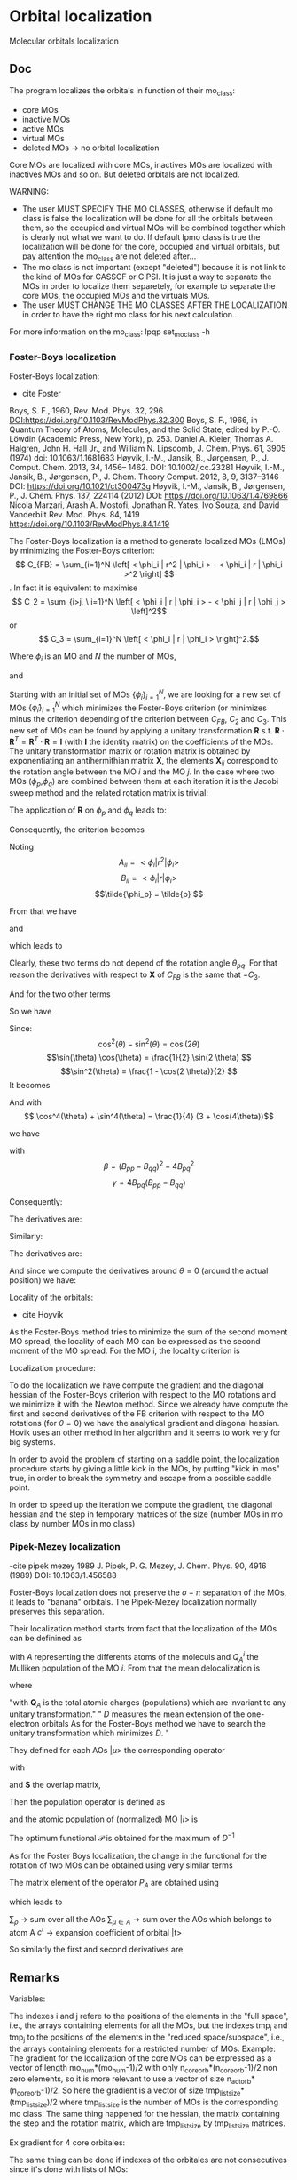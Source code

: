 * Orbital localization

Molecular orbitals localization

** Doc

The program localizes the orbitals in function of their mo_class:
- core MOs
- inactive MOs
- active MOs
- virtual MOs
- deleted MOs -> no orbital localization

Core MOs are localized with core MOs, inactives MOs are localized with
inactives MOs and so on. But deleted orbitals are not localized.

WARNING: 
- The user MUST SPECIFY THE MO CLASSES, otherwise if default mo class
  is false the localization will be done for all the orbitals between
  them, so the occupied and virtual MOs will be combined together
  which is clearly not what we want to do. If default lpmo class is true
  the localization will be done for the core, occupied and virtual
  orbitals, but pay attention the mo_class are not deleted after...
- The mo class is not important (except "deleted") because it is not
  link to the kind of MOs for CASSCF or CIPSI. It is just a way to
  separate the MOs in order to localize them separetely, for example
  to separate the core MOs, the occupied MOs and the virtuals MOs.
- The user MUST CHANGE THE MO CLASSES AFTER THE LOCALIZATION in order
  to have the right mo class for his next calculation...

For more information on the mo_class:
lpqp set_mo_class -h

*** Foster-Boys localization
Foster-Boys localization:
- cite Foster
Boys, S. F., 1960, Rev. Mod. Phys. 32, 296.
DOI:https://doi.org/10.1103/RevModPhys.32.300
Boys, S. F., 1966, in Quantum Theory of Atoms, Molecules,
and the Solid State, edited by P.-O. Löwdin (Academic
Press, New York), p. 253.
Daniel A. Kleier, Thomas A. Halgren, John H. Hall Jr., and William
N. Lipscomb, J. Chem. Phys. 61, 3905 (1974)
doi: 10.1063/1.1681683
Høyvik, I.-M., Jansik, B., Jørgensen, P., J. Comput. Chem. 2013, 34,
1456– 1462. DOI: 10.1002/jcc.23281 
Høyvik, I.-M., Jansik, B., Jørgensen, P., J. Chem. Theory
Comput. 2012, 8, 9, 3137–3146
DOI: https://doi.org/10.1021/ct300473g
Høyvik, I.-M., Jansik, B., Jørgensen, P., J. Chem. Phys. 137, 224114
(2012)
DOI: https://doi.org/10.1063/1.4769866 
Nicola Marzari, Arash A. Mostofi, Jonathan R. Yates, Ivo Souza, and David Vanderbilt
Rev. Mod. Phys. 84, 1419 
https://doi.org/10.1103/RevModPhys.84.1419

The Foster-Boys localization is a method to generate localized MOs
(LMOs) by minimizing the Foster-Boys criterion:
$$ C_{FB} = \sum_{i=1}^N \left[ < \phi_i | r^2 | \phi_i > - < \phi_i | r |
\phi_i >^2 \right] $$.
In fact it is equivalent to maximise
$$ C_2 = \sum_{i>j, \ i=1}^N \left[  < \phi_i | r | \phi_i > -  <
\phi_j | r | \phi_j > \left]^2$$ 
or
$$ C_3 = \sum_{i=1}^N \left[ < \phi_i | r | \phi_i > \right]^2.$$

Where $\phi_i$ is an MO and $N$ the number of MOs,
\begin{align*}
< \phi_i | r^2 | \phi_i > &= < \phi_i | x^2 | \phi_i >  \\
&+ < \phi_i | y^2 | \phi_i > \\
&+ < \phi_i | z^2 | \phi_i >
\end{align*}
and
\begin{align*}
< \phi_i | r | \phi_i >^2 &= < \phi_i | x | \phi_i >^2  \\
&+ < \phi_i | y | \phi_i >^2 \\
&+ < \phi_i | z | \phi_i >^2
\end{align*}

 
Starting with an initial set of MOs $\left\{\phi_i\right\}_{i=1}^N$, we
are looking for a new set of MOs $\left\{\tilde{\phi}_i\right\}_{i=1}^N$ which
minimizes the Foster-Boys criterion (or minimizes minus the criterion
depending of the criterion between $C_{FB}$, $C_2$ and $C_3$. This new
set of MOs can be found by applying a unitary transformation 
$\textbf{R}$ s.t. $\textbf{R} \cdot \textbf{R}^T = \textbf{R}^T \cdot
\textbf{R} = \textbf{I}$ 
(with $\textbf{I}$ the identity matrix) on the
coefficients of the MOs. The unitary transformation matrix or rotation 
matrix is obtained by exponentiating an antihermithian matrix
$\textbf{X}$, the elements $\textbf{X}_{ij}$ correspond to the
rotation angle between the MO $i$ and the MO $j$. 
In the case where two MOs ($\phi_p$,$\phi_q$) are combined between
them at each iteration it is the Jacobi sweep method and the related
rotation matrix is trivial: 
\begin{align*}
\textbf{R}=
\begin{pmatrix}
\cos(\theta_{pq}) & \sin(\theta_{pq}) \\
- \sin(\theta_{pq}) & \cos(\theta_{pq})
\end{pmatrix}
\end{align*}

The application of $\textbf{R}$ on $\phi_p$ and $\phi_q$ leads to:
\begin{align*}
\tilde{\phi}_p &=  \phi_p \cos(\theta_{pq}) + \phi_q \sin(\theta_{pq}) \\
\tilde{\phi}_q &= -\phi_p \sin(\theta_{pq}) + \phi_q \cos(\theta_{pq})
\end{align*}

Consequently, the criterion becomes

\begin{align*}
C_{FB} &= \sum_{i=1}^N \left[ < \phi_i | r^2 | \phi_i > 
- < \phi_i | r | \phi_i >^2 \right] \\ 
&- \left[ < \phi_{p}| r^2 | \phi_{p} > - < \phi_{p} | r |
\phi_{p} >^2 +  < \phi_{q} | r^2 | \phi_{q}
> - < \phi_{q} | r | \phi_{q} >^2 \right] \\
&+ \left[ < \tilde{\phi}_p| r^2 | \tilde{\phi}_p > - < \tilde{\phi}_p | r |
\tilde{\phi}_p >^2 +  < \tilde{\phi}_q | r^2 | \tilde{\phi}_q
> - < \tilde{\phi}_q | r | \tilde{\phi}_q >^2 \right] 
\end{align*}

Noting 
$$A_{ii} = < \phi_i | r^2 | \phi_i > $$
$$B_{ii} = < \phi_i | r | \phi_i > $$
$$\tilde{\phi_p} = \tilde{p} $$ 

\begin{align*}
C_{FB}(\theta) &= \sum_{i=1}^N \left[ A_{ii} - A_{jj} \right] \\ 
&- \left[  A_{pp} - B_{pp}^2 +  A_{qq} - B_{qq}^2 \right] \\
&+ \left[ < \tilde{p}| r^2 | \tilde{p} > - < \tilde{p} | r |
\tilde{p} >^2 +  < \tilde{q} | r^2 | {\tilde{q}}
> - < \tilde{q} | r | \tilde{q} >^2 \right] 
\end{align*}

From that we have
\begin{align*}
< \tilde{p}| r^2 | \tilde{p} > &= <  p \cos(\theta) + q \sin(\theta) | r^2 | p \cos(\theta) + q \sin(\theta) > \\
&= \cos^2(\theta) A_{pp} + \sin^2(\theta) A_{qq} + 2 \sin(2 \theta) A_{pq}
\end{align*}

and 
\begin{align*}
< \tilde{q}| r^2 | \tilde{q} > &= <  -p \sin(\theta) + q \cos(\theta) | r^2 | -p \sin(\theta) + q \cos(\theta) > \\
&= \sin^2(\theta) A_{pp} + \cos^2(\theta) A_{qq} - 2 \sin(2 \theta) A_{pq}
\end{align*}

which leads to
\begin{align*}
< \tilde{p}| r^2 | \tilde{p} > + < \tilde{q}| r^2 | \tilde{q} > =
A_{pp} + A_{qq}.
\end{align*}

Clearly, these two terms do not depend of the rotation angle
$\theta_{pq}$. For that reason the derivatives with respect to $\textbf{X}$ of $C_{FB}$ is the same
that $-C_3$.

And for the two other terms
\begin{align*}
< \tilde{p}| r | \tilde{p} >^2 &= <  p \cos(\theta) + q \sin(\theta) | r | p \cos(\theta) + q \sin(\theta) >^2 \\
&= (\cos^2(\theta) B_{pp} + \sin^2(\theta) B_{qq} + 2 \sin(2 \theta) B_{pq})^2
\end{align*}

\begin{align*}
< \tilde{q}| r | \tilde{q} >^2 &= <  -p \sin(\theta) + q \cos(\theta) | r | -p \sin(\theta) + q \cos(\theta) >^2 \\
&= (\sin^2(\theta) B_{pp} + \cos^2(\theta) B_{qq} - 2 \sin(2 \theta) B_{pq})^2
\end{align*}

So we have
\begin{align*}
< \tilde{p}| r | \tilde{p} >^2 + < \tilde{q}| r | \tilde{q} >^2 &= (\cos^4(\theta) + \sin^4(\theta)) B_{pp}^2 \\
&+ (\cos^4(\theta) + \sin^4(\theta)) B_{qq}^2 \\
&+ (2 \cos^2(\theta)\sin(2 \theta) - 2 \sin^2(\theta)\sin(2 \theta)) B_{qq} B_{pq} \\
&+ (2 \sin^2(\theta)\sin(2 \theta) - 2 \cos^2(\theta)\sin(2 \theta)) B_{pp} B_{pq} \\
&+ 4 \cos^2(\theta) \sin^2(\theta) B_{pp} B_{qq} \\
&+ 2 \sin^2(2 \theta) B_{pq}^2.
\end{align*}

Since:
$$\cos^2(\theta) - \sin^2(\theta) = \cos(2 \theta) $$
$$\sin(\theta) \cos(\theta) = \frac{1}{2} \sin(2 \theta) $$
$$\sin^2(\theta) = \frac{1 - \cos(2 \theta)}{2}  $$
It becomes
\begin{align*}
< \tilde{p}| r | \tilde{p} >^2 + < \tilde{q}| r | \tilde{q} >^2 &= (\cos^4(\theta) + \sin^4(\theta)) (B_{pp}^2 + B_{pp}^2) \\
&+ \sin(4\theta) B_{pq} (-B_{pp} + B_{qq}) \\
&+ \sin^2(2\theta) B_{pp} B_{qq} \\
&+ 2 \sin^2(2\theta) B_{pq}^2
\end{align*}

And with
$$ \cos^4(\theta) + \sin^4(\theta) = \frac{1}{4} (3 + \cos(4\theta))$$

we have
\begin{align*}
< \tilde{p}| r | \tilde{p} >^2 + < \tilde{q}| r | \tilde{q} >^2 
&= B_{pp}^2 + B_{qq}^2 -\frac{1}{4} [(1-\cos(4\theta) \beta + \sin(4\theta) \gamma].
\end{align*}

with
$$ \beta = (B_{pp} - B_{qq})^2 - 4 B_{pq}^2 $$ 
$$ \gamma = 4 B_{pq} (B_{pp} - B_{qq}) $$

Consequently:
\begin{align*}
C_{FB}(\theta) &= \sum_{i=1}^N \left[ A_{ii} - B_{ii}^2 \right] \\ 
&- \left[  A_{pp} - B_{pp}^2 +  A_{qq} - B_{qq}^2 \right] \\
&+ \left[  A_{pp} +  A_{qq} - B_{pp}^2 - B_{qq}^2
+ \frac{1}{4} [(1-\cos(4\theta) \beta + \sin(4\theta) \gamma] \right] \\
&= C_1(\theta=0) + \frac{1}{4} [(1-\cos(4\theta)) \beta + \sin(4\theta) \gamma]
\end{align*}

The derivatives are:
\begin{align*}
\frac{\partial C_{FB}(\theta)}{\partial \theta} = \beta \sin(4\theta) + \gamma \cos(4 \theta)
\end{align*}

\begin{align*}
\frac{\partial^2 C_{FB}(\theta)}{\partial \theta^2} = 4 \beta \cos(4\theta) - 4 \gamma \sin(4 \theta)
\end{align*}

Similarly:
\begin{align*}
C_3(\theta) &= \sum_{i=1}^N [B_{ii}^2] \\
&- B_{pp}^2 - B_{qq}^2 \\
&+ B_{pp}^2 + B_{qq}^2 - \frac{1}{4} [(1-\cos(4\theta) \beta + \sin(4\theta) \gamma] \\
&= C_3(\theta=0) - \frac{1}{4} [(1-\cos(4\theta)) \beta + \sin(4\theta) \gamma]
\end{align*}

The derivatives are:
\begin{align*}
\frac{\partial C_3(\theta)}{\partial \theta} = - \beta \sin(4\theta) - \gamma \cos(4 \theta)
\end{align*}

\begin{align*}
\frac{\partial^2 C_3(\theta)}{\partial \theta^2} = - 4 \beta \cos(4\theta) + 4 \gamma \sin(4 \theta)
\end{align*}

And since we compute the derivatives around $\theta = 0$ (around the
actual position) we have:
\begin{align*}
\left. \frac{\partial{C_{FB}(\theta)}}{\partial \theta}\right|_{\theta=0} = \gamma
\end{align*}

\begin{align*}
\left. \frac{\partial^2 C_{FB}(\theta)}{\partial \theta^2}\right|_{\theta=0} = 4 \beta
\end{align*}

Locality of the orbitals:
- cite Hoyvik
As the Foster-Boys method tries to minimize the sum of the second
moment MO spread, the locality of each MO can be expressed as the
second moment of the MO spread. For the MO i, the locality criterion is
\begin{align*}
\sigma_i &= \sqrt{ <i|r^2|i> - <i|r|i>^2} \\
&= \sqrt{ <i|x^2|i> - <i|x|i>^2 + <i|y^2|i> - <i|y|i>^2 + <i|z^2|i> - <i|z|i>^2}
\end{align*} 

Localization procedure:

To do the localization we have compute the gradient and the
diagonal hessian of the Foster-Boys criterion with respect to the MO
rotations and we minimize it with the Newton method.
Since we already have compute the first and second derivatives of the
FB criterion with respect to the MO rotations (for $\theta = 0$) we have the analytical gradient
and diagonal hessian. Hovik uses an other method in her algorithm and
it seems to work very for big systems.

In order to avoid the problem of starting on a saddle point, the
localization procedure starts by giving a little kick in the MOs, by
putting "kick in mos" true, in order to break the symmetry and escape
from a possible saddle point.

In order to speed up the iteration we compute the gradient, the
diagonal hessian and the step in temporary matrices of the size
(number MOs in mo class by number MOs in mo class)

*** Pipek-Mezey localization
-cite pipek mezey 1989
J. Pipek, P. G. Mezey, J. Chem. Phys. 90, 4916 (1989)
DOI: 10.1063/1.456588

Foster-Boys localization does not preserve the $\sigma - \pi$ separation of the
MOs, it leads to "banana" orbitals. The Pipek-Mezey localization
normally preserves this separation.

Their localization method starts from fact that the localization of the
MOs can be definined as
\begin{align*}
d_i = \left( \sum_{A = 1}^N (Q_A^i)^2 \right)^{-1}, \quad 0 < d_i < N
\end{align*}
with $A$ representing the differents atoms of the moleculs and $Q_A^i$
the Mulliken population of the MO $i$. 
From that the mean delocalization is 
\begin{align*}
D^{-1} = n^{-1} \sum_{i=1}^n d_i^{-1}, \quad 0 < D \leq D_{max} \leq N
\end{align*}
where
\begin{align*}
D_{max} &= \frac{n^2}{\sum_{A=1}^N \textbf{Q}_A^2} \\
&= \frac{\left( \sum_{A=1}^N \textbf{Q}_A\right)^2}{\sum_{A=1}^N \textbf{Q}_A^2}
\end{align*}
"with $\textbf{Q}_A$ is the total atomic charges
(populations) which are invariant to any unitary transformation."
" $D$ measures the mean extension of the one-electron orbitals
As for the Foster-Boys method we have to search the unitary
transformation which minimizes $D$. "

They defined for each AOs $|\mu>$ the corresponding operator 
\begin{align*}
P_{\mu} = P_{\mu}^{\dagger} = \frac{1}{2}
\left( |\tilde{\mu} > < \mu| + |\mu > < \tilde{\mu}| \right)
\end{align*}
with
\begin{align*}
|\tilde{\mu} > = \sum_{\nu} (\textbf{S})^{-1}_{\nu \mu} |\nu>
\end{align*}
and $\textbf{S}$ the overlap matrix,
\begin{align*}
S_{\mu \nu} = < \mu | \nu >
\end{align*}

Then the population operator is defined as
\begin{align*}
P_A = P_A^{\dagger} = \sum_{\mu \in A} P_{\mu}
\end{align*}
and the atomic population of (normalized) MO $|i>$ is 
\begin{align*}
Q_A^i = < i | P_A | i >
\end{align*}

The optimum functional $\mathcal{P}$ is obtained for the maximum of
$D^{-1}$
\begin{align*}
\mathcal{P} = \sum_{i=1}^n \sum_{A=1}^N \left[ <i|P_A|i> \right]^2
\end{align*}

As for the Foster Boys localization, the change in the functional for
the rotation of two MOs can be obtained using very similar terms
\begin{align*}
\beta_{st}^{PM} = \sum_{A=1}^N \left( <s|P_A|t>^2 - \frac{1}{4} \left[<s|P_A|s> - <t|P_A|t> \right]^2 \right)
\end{align*}
\begin{align*}
\gamma_{st}^{PM} = \sum_{A=1}^N <s|P_A|t> \left[ <s| P_A |s> - <t|P_A|t> \right]
\end{align*}
The matrix element of the operator $P_A$ are obtained using 
\begin{align*}
<\rho | \tilde{\mu}> = \delta_{\rho \mu}
\end{align*}
which leads to
\begin{align*}
<s|P_A|t> = \frac{1}{2} \sum_{\rho} \sum_{\mu \in A} \left[ c_{\rho}^{s*} S_{\rho \nu} c_{\mu}^{t} +c_{\mu}^{s*} S_{\mu \rho} c_{\rho}^t \right]
\end{align*}
$\sum_{\rho}$ -> sum over all the AOs
$\sum_{\mu \in A}$ -> sum over the AOs which belongs to atom A
$c^t$ -> expansion coefficient of orbital |t>

So similarly the first and second derivatives are

\begin{align*}
\left. \frac{\partial \mathcal{P} (\theta)}{\partial \theta} \right|_{\theta=0}= \gamma^{PM}
\end{align*}

\begin{align*}
\left. \frac{\partial^2 \mathcal{P} (\theta)}{\partial \theta^2}\right|_{\theta=0} = 4 \beta^{PM}
\end{align*}

** Remarks

Variables:

The indexes i and j refere to the positions of the elements in
the "full space", i.e., the arrays containing elements for all the MOs,
but the indexes tmp_i and tmp_j to the positions of the elements in
the "reduced space/subspace", i.e., the arrays containing elements for
a restricted number of MOs. 
Example:
The gradient for the localization of the core MOs can be expressed 
as a vector of length mo_num*(mo_num-1)/2 with only
n_core_orb*(n_core_orb-1)/2 non zero elements, so it is more relevant
to use a vector of size n_act_orb*(n_core_orb-1)/2.
So here the gradient is a vector of size
tmp_list_size*(tmp_list_size)/2 where tmp_list_size is the number of
MOs is the corresponding mo class.
The same thing happened for the hessian, the matrix containing the
step and the rotation matrix, which are tmp_list_size by tmp_list_size
matrices.

Ex gradient for 4 core orbitales:
\begin{align*}
\begin{pmatrix}
0 & -a & -b & -d & \hdots & 0 \\
a &  0 & -c & -e & \hdots & 0 \\
b &  c &  0 & -f & \hdots & 0 \\
d &  e &  f &  0 & \hdots & 0 \\  
\vdots &  \vdots &  \vdots & \vdots  & \ddots & \vdots \\
0 &  0 &  0 &  0 & \hdots & 0 \\
\end{pmatrix}
\Rightarrow
\begin{pmatrix}
a \\
b \\
c \\
e \\
f \\
0 \\
\vdots \\
0 \\
\end{pmatrix}
\end{align*} 

\begin{align*}
\begin{pmatrix}
0 & -a & -b & -d & \hdots & 0 \\
a &  0 & -c & -e & \hdots & 0 \\
b &  c &  0 & -f & \hdots & 0 \\
d &  e &  f &  0 & \hdots & 0 \\  
\vdots &  \vdots &  \vdots & \vdots  & \ddots & \vdots \\
0 &  0 &  0 &  0 & \hdots & 0 \\
\end{pmatrix}
\Rightarrow
\begin{pmatrix}
0 & -a & -b & -d \\
a &  0 & -c & -e \\
b &  c &  0 & -f \\
d &  e &  f &  0 \\  
\end{pmatrix}
\Rightarrow
\begin{pmatrix}
a \\
b \\
c \\
e \\
f \\
\end{pmatrix}
\end{align*}

The same thing can be done if indexes of the orbitales are not
consecutives since it's done with lists of MOs:

\begin{align*}
\begin{pmatrix}
0 & -a &  0 & -b & -d & \hdots & 0 \\
a &  0 &  0 & -c & -e & \hdots & 0 \\
0 &  0 &  0 &  0 &  0 & \hdots & 0 \\
b &  c &  0 &  0 & -f & \hdots & 0 \\
d &  e &  0 &  f &  0 & \hdots & 0 \\  
\vdots &  \vdots & \vdots & \vdots & \vdots  & \ddots & \vdots \\
0 &  0 &  0 &  0 &  0 & \hdots & 0 \\
\end{pmatrix}
\Rightarrow
\begin{pmatrix}
0 & -a & -b & -d \\
a &  0 & -c & -e \\
b &  c &  0 & -f \\
d &  e &  f &  0 \\  
\end{pmatrix}
\Rightarrow
\begin{pmatrix}
a \\
b \\
c \\
e \\
f \\
\end{pmatrix}
\end{align*}

The dipoles are updated using the "ao to mo" subroutine without the
"restore symmetry" which is actually in N^4 but can be rewrite in N^2
log(N^2).
The bottleneck of the program is normally N^3 with the matrix
multiplications/diagonalizations. The use of the full hessian can be
an improvement but it will scale in N^4... 

** Program

#+BEGIN_SRC f90 org :tangle localization.irp.f
program localization
 call run_localization
end
#+END_SRC


Variables:
| pre_rot(mo_num, mo_num)   | double precision | Matrix for the pre rotation                       |
| R(mo_num,mo_num)          | double precision | Rotation matrix                                   |
| tmp_R(:,:)                | double precision | Rottation matrix in a subsapce                    |
| prev_mos(ao_num, mo_num)  | double precision | Previous mo_coef                                  |
| spatial_extent(mo_num)    | double precision | Spatial extent of the orbitals                    |
| criterion                 | double precision | Localization criterion                            |
| prev_criterion            | double precision | Previous criterion                                |
| criterion_model           | double precision | Estimated next criterion                          |
| rho                       | double precision | Ratio to measure the agreement between the model  |
|                           |                  | and the reality                                   |
| delta                     | double precision | Radisu of the trust region                        |
| norm_grad                 | double precision | Norm of the gradient                              |
| info                      | integer          | for dsyev from Lapack                             |
| max_elem                  | double precision | maximal element in the gradient                   |
| v_grad(:)                 | double precision | Gradient                                          |
| H(:,:)                    | double precision | Hessian (diagonal)                                |
| e_val(:)                  | double precision | Eigenvalues of the hessian                        |
| W(:,:)                    | double precision | Eigenvectors of the hessian                       |
| tmp_x(:)                  | double precision | Step in 1D (in a subaspace)                       |
| tmp_m_x(:,:)              | double precision | Step in 2D (in a subaspace)                       |
| tmp_list(:)               | double precision | List of MOs in a mo_class                         |
| i,j,k                     | integer          | Indexes in the full MO space                      |
| tmp_i, tmp_j, tmp_k       | integer          | Indexes in a subspace                             |
| l                         | integer          | Index for the mo_class                            |
| key(:)                    | integer          | Key to sort the eigenvalues of the hessian        |
| nb_iter                   | integer          | Number of iterations                              |
| must_exit                 | logical          | To exit the trust region loop                     |
| cancel_step               | logical          | To cancel a step                                  |
| not_*converged            | logical          | To localize the different mo classes              |
| t*                        | double precision | To measure the time                               |
| n                         | integer          | mo_num*(mo_num-1)/2, number of orbital parameters |
| tmp_n                     | integer          | dim_subspace*(dim_subspace-1)/2                   |
|                           |                  | Number of dimension in the subspace               |

Variables in qp_edit for the localization:
| localization_method      |
| localization_max_nb_iter |
| default_mo_class         |
| thresh_loc_max_elem_grad |
| kick_in_mos              |
| angle_pre_rot            |

+ all the variables for the trust region

Cf. qp_edit orbital optimization

#+BEGIN_SRC f90 :comments org :tangle localization.irp.f
subroutine run_localization

  include 'constants.h'

  implicit none

  ! Variables
  double precision, allocatable :: pre_rot(:,:), R(:,:)
  double precision, allocatable :: prev_mos(:,:), spatial_extent(:), tmp_R(:,:)
  double precision :: criterion, norm_grad
  integer          :: i,j,k,l,p, tmp_i, tmp_j, tmp_k
  integer          :: info
  integer          :: n, tmp_n, tmp_list_size
  double precision, allocatable :: v_grad(:), H(:,:), tmp_m_x(:,:), tmp_x(:),W(:,:),e_val(:)
  double precision :: max_elem, t1, t2, t3, t4, t5, t6
  integer, allocatable :: tmp_list(:), key(:)
  double precision :: prev_criterion, rho, delta, criterion_model
  integer :: nb_iter, nb_sub_iter
  logical :: not_converged, not_core_converged
  logical :: not_act_converged, not_inact_converged, not_virt_converged
  logical :: use_trust_region, must_exit, cancel_step,enforce_step_cancellation

  n = mo_num*(mo_num-1)/2

  ! Allocation
  allocate(spatial_extent(mo_num))
  allocate(pre_rot(mo_num, mo_num), R(mo_num, mo_num))
  allocate(prev_mos(ao_num, mo_num))

  ! Locality before the localization
  call compute_spatial_extent(spatial_extent)

  ! Choice of the method (with qp_edit)
  print*,''
  print*,'Localization method:',localization_method
  if (localization_method == 'boys') then
    print*,'Foster-Boys localization'
  elseif (localization_method == 'pipek') then
    print*,'Pipek-Mezey localization'
  else
    print*,'Unknown localization_method, please select boys or pipek'
    call abort
  endif
  print*,''

  ! Localization criterion (FB, PM, ...) for each mo_class
  print*,'### Before the pre rotation'
  
  ! Debug
  if (debug_hf) then
    print*,'HF energy:', HF_energy
  endif
  
  do l = 1, 4
    if (l==1) then ! core
      tmp_list_size = dim_list_core_orb
    elseif (l==2) then ! act
      tmp_list_size = dim_list_act_orb
    elseif (l==3) then ! inact
      tmp_list_size = dim_list_inact_orb
    else ! virt
      tmp_list_size = dim_list_virt_orb
    endif

     ! Allocation tmp array  
    allocate(tmp_list(tmp_list_size))

    ! To give the list of MOs in a mo_class
    if (l==1) then ! core
      tmp_list = list_core
    elseif (l==2) then
      tmp_list = list_act
    elseif (l==3) then
      tmp_list = list_inact
    else
      tmp_list = list_virt
    endif

    if (tmp_list_size >= 2) then
      call criterion_localization(tmp_list_size, tmp_list,criterion)
      print*,'Criterion:', criterion, mo_class(tmp_list(1))
    endif

    deallocate(tmp_list)    

  enddo

  ! Debug
  !print*,'HF', HF_energy

  print*, 'Security mo_class:', security_mo_class

  ! The default mo_classes are setted only if the MOs to localize are not specified
  if (security_mo_class .and. (dim_list_act_orb == mo_num .or. &
      dim_list_core_orb + dim_list_act_orb == mo_num)) then

    print*, 'WARNING'
    print*, 'You must set different mo_class with qp set_mo_class'
    print*, 'If you want to localize all the orbitals:'
    print*, 'qp set Orbital_optimization security_mo_class false'
    print*, ''
    print*, 'abort'

    call abort
  
  endif
#+END_SRC

** Loc
#+BEGIN_SRC f90 :comments org :tangle localization.irp.f
  ! Pre rotation, to give a little kick in the MOs
  call apply_pre_rotation()

  ! Criterion after the pre rotation
  ! Localization criterion (FB, PM, ...) for each mo_class
  print*,'### After the pre rotation'
  
  ! Debug
  if (debug_hf) then
    touch mo_coef
    print*,'HF energy:', HF_energy
  endif
  
  do l = 1, 4
    if (l==1) then ! core
      tmp_list_size = dim_list_core_orb
    elseif (l==2) then ! act
      tmp_list_size = dim_list_act_orb
    elseif (l==3) then ! inact
      tmp_list_size = dim_list_inact_orb
    else ! virt
      tmp_list_size = dim_list_virt_orb
    endif
    
    if (tmp_list_size >= 2) then
      ! Allocation tmp array  
      allocate(tmp_list(tmp_list_size))

      ! To give the list of MOs in a mo_class
      if (l==1) then ! core
        tmp_list = list_core
      elseif (l==2) then
        tmp_list = list_act
      elseif (l==3) then
        tmp_list = list_inact
      else
        tmp_list = list_virt
      endif

      call criterion_localization(tmp_list_size, tmp_list,criterion)
      print*,'Criterion:', criterion, trim(mo_class(tmp_list(1)))
      
      deallocate(tmp_list)    
    endif
    
  enddo

  ! Debug
  !print*,'HF', HF_energy

  print*,''
  print*,'========================'
  print*,'  Orbital localization'
  print*,'========================'
  print*,'' 

  !Initialization
  not_converged = .TRUE.

  ! To do the localization only if there is at least 2 MOs
  if (dim_list_core_orb >= 2) then
    not_core_converged = .TRUE.
  else
    not_core_converged = .FALSE. 
  endif
  
  if (dim_list_act_orb >= 2) then
    not_act_converged = .TRUE.
  else
    not_act_converged = .FALSE.
  endif

  if (dim_list_inact_orb >= 2) then
    not_inact_converged = .TRUE.
  else
    not_inact_converged = .FALSE.
  endif

  if (dim_list_virt_orb >= 2) then
    not_virt_converged = .TRUE.
  else
    not_virt_converged = .FALSE.
  endif
 
  ! Loop over the mo_classes
  do l = 1, 4

    if (l==1) then ! core
      not_converged = not_core_converged
      tmp_list_size = dim_list_core_orb
    elseif (l==2) then ! act
      not_converged = not_act_converged
      tmp_list_size = dim_list_act_orb
    elseif (l==3) then ! inact
      not_converged = not_inact_converged
      tmp_list_size = dim_list_inact_orb
    else ! virt
      not_converged = not_virt_converged
      tmp_list_size = dim_list_virt_orb
    endif

    ! Next iteration if converged = true 
    if (.not. not_converged) then
      cycle
    endif
 
    ! Allocation tmp array  
    allocate(tmp_list(tmp_list_size))

    ! To give the list of MOs in a mo_class
    if (l==1) then ! core
      tmp_list = list_core
    elseif (l==2) then
      tmp_list = list_act
    elseif (l==3) then
      tmp_list = list_inact
    else
      tmp_list = list_virt
    endif

    ! Display
    if (not_converged) then
      print*,''
      print*,'###', trim(mo_class(tmp_list(1))), 'MOs ###'
      print*,''
    endif

    ! Size for the 2D -> 1D transformation 
    tmp_n = tmp_list_size * (tmp_list_size - 1)/2
  
    ! Allocation of temporary arrays
    allocate(v_grad(tmp_n), H(tmp_n, tmp_n), tmp_m_x(tmp_list_size, tmp_list_size))
    allocate(tmp_R(tmp_list_size, tmp_list_size))
    allocate(tmp_x(tmp_n), W(tmp_n,tmp_n), e_val(tmp_n), key(tmp_n))

    ! ### Initialization ###
    delta = 0d0 ! can be deleted (normally)
    nb_iter = 0 ! Must start at 0 !!!
    rho = 0.5d0 ! Must be 0.5

    ! Compute the criterion before the loop
    call criterion_localization(tmp_list_size, tmp_list, prev_criterion)

    ! Loop until the convergence
    do while (not_converged)

      print*,''
      print*,'***********************'
      print*,'Iteration', nb_iter
      print*,'***********************'
      print*,''
  
      ! Gradient
      call gradient_localization(tmp_n, tmp_list_size, tmp_list, v_grad, max_elem, norm_grad)
      ! Diagonal hessian
      call hessian_localization(tmp_n, tmp_list_size, tmp_list, H)
      
      ! Diagonalization of the diagonal hessian by hands
      !call diagonalization_hessian(tmp_n,H,e_val,w)
      do i = 1, tmp_n
        e_val(i) = H(i,i)
      enddo

      ! Key list for dsort
      do i = 1, tmp_n 
        key(i) = i
      enddo

      ! Sort of the eigenvalues
      call dsort(e_val, key, tmp_n)

      ! Eigenvectors
      W = 0d0
      do i = 1, tmp_n
        j = key(i)
        W(j,i) = 1d0
      enddo

      ! To enter in the loop just after
      cancel_step = .True.
      nb_sub_iter = 0 

      ! Loop to reduce the trust radius until the criterion decreases and rho >= thresh_rho
      do while (cancel_step)
        print*,'-----------------------------'
        print*, mo_class(tmp_list(1))
        print*,'Iteration:', nb_iter
        print*,'Sub iteration:', nb_sub_iter
        print*,'-----------------------------'

        ! Hessian,gradient,Criterion -> x 
        call trust_region_step_w_expected_e(tmp_n, H, W, e_val, v_grad, prev_criterion, &
             rho, nb_iter, delta, criterion_model, tmp_x, must_exit)

        ! Internal loop exit condition
        if (must_exit) then
          print*,'trust_region_step_w_expected_e sent the message : Exit'
          exit 
        endif

        ! 1D tmp -> 2D tmp 
        call vec_to_mat_v2(tmp_n, tmp_list_size, tmp_x, tmp_m_x)

        ! Rotation submatrix (square matrix tmp_list_size by tmp_list_size)
        call rotation_matrix(tmp_m_x, tmp_list_size, tmp_R, tmp_list_size, tmp_list_size, &
             info, enforce_step_cancellation)

        if (enforce_step_cancellation) then
          print*, 'Forces the step cancellation, too large error in the rotation matrix'
          rho = 0d0
          cycle
        endif

        ! tmp_R to R, subspace to full space
        call sub_to_full_rotation_matrix(tmp_list_size, tmp_list, tmp_R, R)
      
        ! Rotation of the MOs
        call apply_mo_rotation(R, prev_mos)   

        ! Update the things related to mo_coef
        call update_data_localization()

        ! Update the criterion
        call criterion_localization(tmp_list_size, tmp_list, criterion)
        print*,'Criterion:', trim(mo_class(tmp_list(1))), nb_iter, criterion

        ! Criterion -> step accepted or rejected 
        call trust_region_is_step_cancelled(nb_iter, prev_criterion, criterion, &
             criterion_model, rho, cancel_step)

        ! Cancellation of the step, previous MOs
        if (cancel_step) then
          mo_coef = prev_mos
        endif

        nb_sub_iter = nb_sub_iter + 1
      enddo
      !call save_mos() !### depend of the time for 1 iteration

      ! To exit the external loop if must_exti = .True.
      if (must_exit) then
        exit
      endif 

      ! Step accepted, nb iteration + 1
      nb_iter = nb_iter + 1

      ! External loop exit conditions
      if (DABS(max_elem) < thresh_loc_max_elem_grad) then
        not_converged = .False.
      endif
      if (nb_iter > localization_max_nb_iter) then
        not_converged = .False.
      endif
    enddo

    ! Deallocation of temporary arrays
    deallocate(v_grad, H, tmp_m_x, tmp_R, tmp_list, tmp_x, W, e_val, key)
    
    ! Save the MOs
    call save_mos()
    TOUCH mo_coef
 
    ! Debug
    if (debug_hf) then
      touch mo_coef
      print*,'HF energy:', HF_energy
    endif
    
  enddo

  TOUCH mo_coef 

  ! To sort the MOs using the diagonal elements of the Fock matrix
  if (sort_mos_by_e) then
    call run_sort_by_fock_energies()
  endif

  ! Debug
  if (debug_hf) then
    touch mo_coef
    print*,'HF energy:', HF_energy
  endif

  ! Locality after the localization
  call compute_spatial_extent(spatial_extent)

end   
#+END_SRC

** Rassemblement bourrin
Gradient/hessian/criterion for the localization:
They are chosen in function of the localization method

Gradient:

qp_edit : 
| localization_method | method for the localization |

Input: 
| tmp_n                   | integer          | Number of parameters in the MO subspace           |
| tmp_list_size           | integer          | Number of MOs in the mo_class we want to localize |
| tmp_list(tmp_list_size) | integer          | MOs in the mo_class                               |

Output:
| v_grad(tmp_n)           | double precision | Gradient in the subspace                          |
| max_elem                | double precision | Maximal element in the gradient                   |
| norm_grad               | double precision | Norm of the gradient                              |


#+BEGIN_SRC f90 :comments org :tangle localization_sub.irp.f
subroutine gradient_localization(tmp_n, tmp_list_size, tmp_list, v_grad, max_elem, norm_grad)
  
  include 'constants.h'

  implicit none
  
  integer, intent(in) :: tmp_n, tmp_list_size, tmp_list(tmp_list_size)
  double precision, intent(out) :: v_grad(tmp_n), max_elem, norm_grad

  if (localization_method == 'boys') then
    call gradient_FB_omp(tmp_n, tmp_list_size, tmp_list, v_grad, max_elem, norm_grad)
    !call gradient_FB(tmp_n, tmp_list_size, tmp_list, v_grad, max_elem, norm_grad)
  elseif (localization_method== 'pipek') then
    call gradient_PM(tmp_n, tmp_list_size, tmp_list, v_grad, max_elem, norm_grad)
  else
    v_grad = 0d0
    max_elem = 0d0
    norm_grad = 0d0
  endif

end
#+END_SRC

Hessian:

Output:
| H(tmp_n,tmp_n) | double precision | Gradient in the subspace        |
| max_elem       | double precision | Maximal element in the gradient |
| norm_grad      | double precision | Norm of the gradient            |

#+BEGIN_SRC f90 :comments org :tangle localization_sub.irp.f
subroutine hessian_localization(tmp_n, tmp_list_size, tmp_list, H)

  include 'constants.h'

  implicit none

  integer, intent(in) :: tmp_n, tmp_list_size, tmp_list(tmp_list_size)
  double precision, intent(out) :: H(tmp_n, tmp_n)

  if (localization_method == 'boys') then
    call hessian_FB_omp(tmp_n, tmp_list_size, tmp_list, H)
    !call hessian_FB(tmp_n, tmp_list_size, tmp_list, H)
  elseif (localization_method == 'pipek') then
    call hessian_PM(tmp_n, tmp_list_size, tmp_list, H)
  else
    H = 0d0
  endif

end
#+END_SRC

Criterion:

Output:
| criterion | double precision | Criterion for the orbital localization |

#+BEGIN_SRC f90 :comments org :tangle localization_sub.irp.f
subroutine criterion_localization(tmp_list_size, tmp_list,criterion)

  include 'constants.h'
  
  implicit none

  integer, intent(in) :: tmp_list_size, tmp_list(tmp_list_size)
  double precision, intent(out) :: criterion

  if (localization_method == 'boys') then
    call criterion_FB(tmp_list_size, tmp_list, criterion)
  elseif (localization_method == 'pipek') then
    !call criterion_PM(tmp_list_size, tmp_list,criterion)
    !print*,'v1', criterion
    call criterion_PM_v3(tmp_list_size, tmp_list, criterion)
    !print*,'v3', criterion
  else
    criterion = 0d0
  endif

end
#+END_SRC

Subroutine to update the datas needed for the localization
#+BEGIN_SRC f90 :comments org :tangle localization_sub.irp.f
subroutine update_data_localization()

  include 'constants.h'

  implicit none

  if (localization_method == 'boys') then
    ! Update the dipoles
    call ao_to_mo_no_sym(ao_dipole_x, ao_num, mo_dipole_x, mo_num)
    call ao_to_mo_no_sym(ao_dipole_y, ao_num, mo_dipole_y, mo_num)
    call ao_to_mo_no_sym(ao_dipole_z, ao_num, mo_dipole_z, mo_num)
  elseif (localization_method == 'pipek') then
  else
  endif
end
#+END_SRC

** Foster-Boys
*** Gradient
Input: 
| tmp_n                   | integer          | Number of parameters in the MO subspace           |
| tmp_list_size           | integer          | Number of MOs in the mo_class we want to localize |
| tmp_list(tmp_list_size) | integer          | MOs in the mo_class                               |

Output:
| v_grad(tmp_n)           | double precision | Gradient in the subspace                          |
| max_elem                | double precision | Maximal element in the gradient                   |
| norm_grad               | double precision | Norm of the gradient                              |

Internal:
| m_grad(tmp_n,tmp_n) | double precision | Gradient in the matrix form |
| i,j,k               | integer          | indexes in the full space   |
| tmp_i,tmp_j,tmp_k   | integer          | indexes in the subspace     |
| t*                  | double precision | to compute the time         |

#+BEGIN_SRC  f90 :comments org :tangle localization_sub.irp.f
subroutine gradient_FB(tmp_n, tmp_list_size, tmp_list, v_grad, max_elem, norm_grad)
  
  implicit none
  
  integer, intent(in) :: tmp_n, tmp_list_size, tmp_list(tmp_list_size)
  double precision, intent(out) :: v_grad(tmp_n), max_elem, norm_grad
  double precision, allocatable :: m_grad(:,:)
  integer :: i,j,k,tmp_i,tmp_j,tmp_k
  double precision :: t1, t2, t3

  print*,''
  print*,'---gradient_FB---'
  print*,''

  call wall_time(t1)

  ! Allocation
  allocate(m_grad(tmp_list_size, tmp_list_size))

  ! Calculation
  do tmp_j = 1, tmp_list_size
    j = tmp_list(tmp_j)
    do tmp_i = 1, tmp_list_size
      i = tmp_list(tmp_i)
      m_grad(tmp_i,tmp_j) = 4d0 * mo_dipole_x(i,j) * (mo_dipole_x(i,i) - mo_dipole_x(j,j)) &
                           +4d0 * mo_dipole_y(i,j) * (mo_dipole_y(i,i) - mo_dipole_y(j,j)) &
                           +4d0 * mo_dipole_z(i,j) * (mo_dipole_z(i,i) - mo_dipole_z(j,j))
    enddo
  enddo
  
  ! 2D -> 1D
  do tmp_k = 1, tmp_n
    call vec_to_mat_index(tmp_k,tmp_i,tmp_j)
    v_grad(tmp_k) = m_grad(tmp_i,tmp_j) 
  enddo

  ! Maximum element in the gradient
  max_elem = 0d0
  do tmp_k = 1, tmp_n
    if (ABS(v_grad(tmp_k)) > max_elem) then
      max_elem = ABS(v_grad(tmp_k))
    endif
  enddo 
 
  ! Norm of the gradient
  norm_grad = 0d0
  do tmp_k = 1, tmp_n
    norm_grad = norm_grad + v_grad(tmp_k)**2
  enddo
  norm_grad = dsqrt(norm_grad)

  print*, 'Maximal element in the gradient:', max_elem
  print*, 'Norm of the gradient:', norm_grad  

  ! Deallocation
  deallocate(m_grad)

  call wall_time(t2)
  t3 = t2 - t1
  print*,'Time in gradient_FB:', t3

  print*,''
  print*,'---End gradient_FB---'
  print*,''

end subroutine
#+END_SRC

*** Gradient (OMP)
#+BEGIN_SRC  f90 :comments org :tangle localization_sub.irp.f
subroutine gradient_FB_omp(tmp_n, tmp_list_size, tmp_list, v_grad, max_elem, norm_grad)
  
  use omp_lib

  implicit none
  
  integer, intent(in) :: tmp_n, tmp_list_size, tmp_list(tmp_list_size)
  double precision, intent(out) :: v_grad(tmp_n), max_elem, norm_grad
  double precision, allocatable :: m_grad(:,:)
  integer :: i,j,k,tmp_i,tmp_j,tmp_k
  double precision :: t1, t2, t3

  print*,''
  print*,'---gradient_FB_omp---'
  print*,''

  call wall_time(t1)

  ! Allocation
  allocate(m_grad(tmp_list_size, tmp_list_size))

  ! Initialization omp
  call omp_set_max_active_levels(1)

  !$OMP PARALLEL                                                             &
      !$OMP PRIVATE(i,j,tmp_i,tmp_j,tmp_k)                                         &
      !$OMP SHARED(tmp_n,tmp_list_size,m_grad,v_grad,mo_dipole_x,mo_dipole_y,mo_dipole_z,tmp_list) &
      !$OMP DEFAULT(NONE)

  ! Calculation
  !$OMP DO
  do tmp_j = 1, tmp_list_size
    j = tmp_list(tmp_j)
    do tmp_i = 1, tmp_list_size
      i = tmp_list(tmp_i)
      m_grad(tmp_i,tmp_j) = 4d0 * mo_dipole_x(i,j) * (mo_dipole_x(i,i) - mo_dipole_x(j,j)) &
                           +4d0 * mo_dipole_y(i,j) * (mo_dipole_y(i,i) - mo_dipole_y(j,j)) &
                           +4d0 * mo_dipole_z(i,j) * (mo_dipole_z(i,i) - mo_dipole_z(j,j))
    enddo
  enddo
  !$OMP END DO

  ! 2D -> 1D
  !$OMP DO
  do tmp_k = 1, tmp_n
    call vec_to_mat_index(tmp_k,tmp_i,tmp_j)
    v_grad(tmp_k) = m_grad(tmp_i,tmp_j) 
  enddo 
  !$OMP END DO

  !$OMP END PARALLEL

  call omp_set_max_active_levels(4)

  ! Maximum element in the gradient
  max_elem = 0d0
  do tmp_k = 1, tmp_n
    if (ABS(v_grad(tmp_k)) > max_elem) then
      max_elem = ABS(v_grad(tmp_k))
    endif
  enddo 

  ! Norm of the gradient
  norm_grad = 0d0
  do tmp_k = 1, tmp_n
    norm_grad = norm_grad + v_grad(tmp_k)**2
  enddo
  norm_grad = dsqrt(norm_grad)

  print*, 'Maximal element in the gradient:', max_elem
  print*, 'Norm of the gradient:', norm_grad  

  ! Deallocation
  deallocate(m_grad)

  call wall_time(t2)
  t3 = t2 - t1
  print*,'Time in gradient_FB_omp:', t3

  print*,''
  print*,'---End gradient_FB_omp---'
  print*,''

end subroutine
#+END_SRC

*** Hessian 

Output:
| H(tmp_n,tmp_n) | double precision | Gradient in the subspace        |
| max_elem       | double precision | Maximal element in the gradient |
| norm_grad      | double precision | Norm of the gradient            |

Internal:
Internal:
| beta(tmp_n,tmp_n) | double precision | beta in the documentation below to compute the hesian |
| i,j,k             | integer          | indexes in the full space                             |
| tmp_i,tmp_j,tmp_k | integer          | indexes in the subspace                               |
| t*                | double precision | to compute the time                                   |

#+BEGIN_SRC  f90 :comments org :tangle localization_sub.irp.f
subroutine hessian_FB(tmp_n, tmp_list_size, tmp_list, H)

  implicit none

  integer, intent(in) :: tmp_n, tmp_list_size, tmp_list(tmp_list_size)
  double precision, intent(out) :: H(tmp_n, tmp_n)
  double precision, allocatable :: beta(:,:)
  integer :: i,j,tmp_k,tmp_i, tmp_j
  double precision :: max_elem, t1,t2,t3
   
  print*,''
  print*,'---hessian_FB---'
  print*,''

  call wall_time(t1)


  ! Allocation
  allocate(beta(tmp_list_size,tmp_list_size))
  
  ! Calculation
  do tmp_j = 1, tmp_list_size
    j = tmp_list(tmp_j)
    do tmp_i = 1, tmp_list_size
      i = tmp_list(tmp_i)
      beta(tmp_i,tmp_j) = (mo_dipole_x(i,i) - mo_dipole_x(j,j))**2 - 4d0 * mo_dipole_x(i,j)**2 &
                         +(mo_dipole_y(i,i) - mo_dipole_y(j,j))**2 - 4d0 * mo_dipole_y(i,j)**2 &
                         +(mo_dipole_z(i,i) - mo_dipole_z(j,j))**2 - 4d0 * mo_dipole_z(i,j)**2
    enddo
  enddo

  ! Diagonal of the hessian
  H = 0d0
  do tmp_k = 1, tmp_n
    call vec_to_mat_index(tmp_k,tmp_i,tmp_j)
    H(tmp_k,tmp_k) = 4d0 * beta(tmp_i, tmp_j)
  enddo
  
  ! Min elem
  max_elem = 0d0
  do tmp_k = 1, tmp_n
    if (H(tmp_k,tmp_k) < max_elem) then
      max_elem = H(tmp_k,tmp_k)
    endif
  enddo
  print*, 'Min elem H:', max_elem

  ! Max elem
  max_elem = 0d0
  do tmp_k = 1, tmp_n
    if (H(tmp_k,tmp_k) > max_elem) then
      max_elem = H(tmp_k,tmp_k)
    endif
  enddo
  print*, 'Max elem H:', max_elem
  
  ! Near 0
  max_elem = 1d10
  do tmp_k = 1, tmp_n
    if (ABS(H(tmp_k,tmp_k)) < ABS(max_elem)) then
      max_elem = H(tmp_k,tmp_k)
    endif
  enddo
  print*, 'Near 0 elem H:', max_elem

  ! Deallocation
  deallocate(beta)
 
  call wall_time(t2)
  t3 = t2 - t1
  print*,'Time in hessian_FB:', t3

  print*,''
  print*,'---End hessian_FB---'
  print*,''

end subroutine
#+END_SRC

*** Hessian (OMP)
#+BEGIN_SRC  f90 :comments org :tangle localization_sub.irp.f
subroutine hessian_FB_omp(tmp_n, tmp_list_size, tmp_list, H)

  implicit none

  integer, intent(in) :: tmp_n, tmp_list_size, tmp_list(tmp_list_size)
  double precision, intent(out) :: H(tmp_n, tmp_n)
  double precision, allocatable :: beta(:,:)
  integer :: i,j,tmp_k,tmp_i, tmp_j
  double precision :: max_elem, t1,t2,t3
   
  print*,''
  print*,'---hessian_FB_omp---'
  print*,''

  call wall_time(t1)

  ! Allocation
  allocate(beta(tmp_list_size,tmp_list_size))

  ! Initialization omp
  call omp_set_max_active_levels(1)

  !$OMP PARALLEL                                                             &
      !$OMP PRIVATE(i,j,tmp_i,tmp_j,tmp_k)                                         &
      !$OMP SHARED(tmp_n,tmp_list_size,beta,H,mo_dipole_x,mo_dipole_y,mo_dipole_z,tmp_list) &
      !$OMP DEFAULT(NONE)

  
  ! Calculation
  !$OMP DO
  do tmp_j = 1, tmp_list_size
    j = tmp_list(tmp_j)
    do tmp_i = 1, tmp_list_size
      i = tmp_list(tmp_i)
      beta(tmp_i,tmp_j) = (mo_dipole_x(i,i) - mo_dipole_x(j,j))**2 - 4d0 * mo_dipole_x(i,j)**2 &
                         +(mo_dipole_y(i,i) - mo_dipole_y(j,j))**2 - 4d0 * mo_dipole_y(i,j)**2 &
                         +(mo_dipole_z(i,i) - mo_dipole_z(j,j))**2 - 4d0 * mo_dipole_z(i,j)**2
    enddo
  enddo
  !$OMP END DO

  ! Initialization
  !$OMP DO
  do j = 1, tmp_n
    do i = 1, tmp_n
      H(i,j) = 0d0 
    enddo
  enddo
  !$OMP END DO
  
  ! Diagonalm of the hessian
  !$OMP DO
  do tmp_k = 1, tmp_n
    call vec_to_mat_index(tmp_k,tmp_i,tmp_j)
    H(tmp_k,tmp_k) = 4d0 * beta(tmp_i, tmp_j)
  enddo
  !$OMP END DO
  
  !$OMP END PARALLEL

  call omp_set_max_active_levels(4)

  ! Min elem
  max_elem = 0d0
  do tmp_k = 1, tmp_n
    if (H(tmp_k,tmp_k) < max_elem) then
      max_elem = H(tmp_k,tmp_k)
    endif
  enddo
  print*, 'Min elem H:', max_elem

  ! Max elem
  max_elem = 0d0
  do tmp_k = 1, tmp_n
    if (H(tmp_k,tmp_k) > max_elem) then
      max_elem = H(tmp_k,tmp_k)
    endif
  enddo
  print*, 'Max elem H:', max_elem
  
  ! Near 0
  max_elem = 1d10
  do tmp_k = 1, tmp_n
    if (ABS(H(tmp_k,tmp_k)) < ABS(max_elem)) then
      max_elem = H(tmp_k,tmp_k)
    endif
  enddo
  print*, 'Near 0 elem H:', max_elem

  ! Deallocation
  deallocate(beta)
 
  call wall_time(t2)
  t3 = t2 - t1
  print*,'Time in hessian_FB_omp:', t3

  print*,''
  print*,'---End hessian_FB_omp---'
  print*,''

end subroutine
#+END_SRC

** Pipek-Mezey
*** Gradient v1
#+BEGIN_SRC  f90 :comments org :tangle localization_sub.irp.f
subroutine grad_pipek(tmp_n, tmp_list_size, tmp_list, v_grad, max_elem, norm_grad)

  implicit none
  
  integer, intent(in) :: tmp_n, tmp_list_size, tmp_list(tmp_list_size)
  double precision, intent(out) :: v_grad(tmp_n), max_elem, norm_grad
  double precision, allocatable :: m_grad(:,:), tmp_int(:,:)
  integer :: i,j,k,tmp_i,tmp_j,tmp_k, a, b, mu ,rho 

  ! Allocation
  allocate(m_grad(tmp_list_size, tmp_list_size), tmp_int(tmp_list_size, tmp_list_size))

  ! Initialization 
  m_grad = 0d0

  do a = 1, nucl_num ! loop over the nuclei
    tmp_int = 0d0 ! Initialization for each nuclei

    ! Loop over the MOs of the a given mo_class to compute <i|Q_a|j>
    do tmp_j = 1, tmp_list_size
      j = tmp_list(tmp_j) 
      do tmp_i = 1, tmp_list_size
        i = tmp_list(tmp_i)
        do rho = 1, ao_num ! loop over all the AOs
          do b = 1, nucl_n_aos(a) ! loop over the number of AOs which belongs to the nuclei a
            mu = nucl_aos(a,b) ! AO centered on atom a 

            tmp_int(tmp_i,tmp_j) = tmp_int(tmp_i,tmp_j) + 0.5d0 * (mo_coef(rho,i) * ao_overlap(rho,mu) * mo_coef(mu,j) &
                                   + mo_coef(mu,i) * ao_overlap(mu,rho) * mo_coef(rho,j))

          enddo
        enddo  
      enddo
    enddo

    ! Gradient
    do tmp_j = 1, tmp_list_size
      do tmp_i = 1, tmp_list_size

        m_grad(tmp_i,tmp_j) = m_grad(tmp_i,tmp_j) +  4d0 * tmp_int(tmp_i,tmp_j) * (tmp_int(tmp_i,tmp_i) - tmp_int(tmp_j,tmp_j))

      enddo
    enddo

  enddo

  ! 2D -> 1D
  do tmp_k = 1, tmp_n
    call vec_to_mat_index(tmp_k,tmp_i,tmp_j)
    v_grad(tmp_k) = m_grad(tmp_i,tmp_j) 
  enddo

  ! Maximum element in the gradient
  max_elem = 0d0
  do tmp_k = 1, tmp_n
    if (ABS(v_grad(tmp_k)) > max_elem) then
      max_elem = ABS(v_grad(tmp_k))
    endif
  enddo 
  
  ! Norm of the gradient
  norm_grad = 0d0
  do tmp_k = 1, tmp_n
    norm_grad = norm_grad + v_grad(tmp_k)**2
  enddo
  norm_grad = dsqrt(norm_grad)

  print*, 'Maximal element in the gradient:', max_elem
  print*, 'Norm of the gradient:', norm_grad

  ! Deallocation
  deallocate(m_grad,tmp_int)

end
#+END_SRC

*** Gradient

The gradient is

\begin{align*}
\left. \frac{\partial \mathcal{P} (\theta)}{\partial \theta} \right|_{\theta=0}= \gamma^{PM}
\end{align*}
with
\begin{align*}
\gamma_{st}^{PM} = \sum_{A=1}^N <s|P_A|t> \left[ <s| P_A |s> - <t|P_A|t> \right]
\end{align*}

\begin{align*}
<s|P_A|t> = \frac{1}{2} \sum_{\rho} \sum_{\mu \in A} \left[ c_{\rho}^{s*} S_{\rho \nu} c_{\mu}^{t} +c_{\mu}^{s*} S_{\mu \rho} c_{\rho}^t \right]
\end{align*}
$\sum_{\rho}$ -> sum over all the AOs
$\sum_{\mu \in A}$ -> sum over the AOs which belongs to atom A
$c^t$ -> expansion coefficient of orbital |t>

Input: 
| tmp_n                   | integer          | Number of parameters in the MO subspace           |
| tmp_list_size           | integer          | Number of MOs in the mo_class we want to localize |
| tmp_list(tmp_list_size) | integer          | MOs in the mo_class                               |

Output:
| v_grad(tmp_n)           | double precision | Gradient in the subspace                          |
| max_elem                | double precision | Maximal element in the gradient                   |
| norm_grad               | double precision | Norm of the gradient                              |

Internal:
| m_grad(tmp_list_size,tmp_list_size)       | double precision | Gradient in a 2D array                                   |
| tmp_int(tmp_list_size,tmp_list_size)      |                  | Temporary array to store the integrals                   |
| tmp_accu(tmp_list_size,tmp_list_size)     |                  | Temporary array to store a matrix                        |
|                                           |                  | product and compute tmp_int                              |
| CS(tmp_list_size,ao_num)                  |                  | Array to store the result of mo_coef * ao_overlap        |
| tmp_mo_coef(ao_num,tmp_list_size)         |                  | Array to store just the useful MO coefficients           |
|                                           |                  | depending of the mo_class                                |
| tmp_mo_coef2(nucl_n_aos(a),tmp_list_size) |                  | Array to store just the useful MO coefficients           |
|                                           |                  | depending of the nuclei                                  |
| tmp_CS(tmp_list_size,nucl_n_aos(a))       |                  | Array to store just the useful mo_coef * ao_overlap      |
|                                           |                  | values depending of the nuclei                           |
| a                                         |                  | index to loop over the nuclei                            |
| b                                         |                  | index to loop over the AOs which belongs to the nuclei a |
| mu                                        |                  | index to refer to an AO which belongs to the nuclei a    |
| rho                                       |                  | index to loop over all the AOs                           |

#+BEGIN_SRC  f90 :comments org :tangle localization_sub.irp.f
subroutine gradient_PM(tmp_n, tmp_list_size, tmp_list, v_grad, max_elem, norm_grad)

  implicit none
  
  integer, intent(in) :: tmp_n, tmp_list_size, tmp_list(tmp_list_size)
  double precision, intent(out) :: v_grad(tmp_n), max_elem, norm_grad
  double precision, allocatable :: m_grad(:,:), tmp_int(:,:), CS(:,:), tmp_mo_coef(:,:), tmp_mo_coef2(:,:),tmp_accu(:,:),tmp_CS(:,:)
  integer :: i,j,k,tmp_i,tmp_j,tmp_k, a, b, mu ,rho
  double precision :: t1,t2,t3

  print*,''
  print*,'---gradient_PM---'
  print*,''

  call wall_time(t1)

  ! Allocation
  allocate(m_grad(tmp_list_size, tmp_list_size), tmp_int(tmp_list_size, tmp_list_size),tmp_accu(tmp_list_size, tmp_list_size))
  allocate(CS(tmp_list_size,ao_num),tmp_mo_coef(ao_num,tmp_list_size))


  ! submatrix of the mo_coef
  do tmp_i = 1, tmp_list_size
    i = tmp_list(tmp_i)
    do j = 1, ao_num

      tmp_mo_coef(j,tmp_i) = mo_coef(j,i)
 
    enddo
  enddo

  call dgemm('T','N',tmp_list_size,ao_num,ao_num,1d0,tmp_mo_coef,size(tmp_mo_coef,1),ao_overlap,size(ao_overlap,1),0d0,CS,size(CS,1))
 
  m_grad = 0d0

  do a = 1, nucl_num ! loop over the nuclei
    tmp_int = 0d0

    !do tmp_j = 1, tmp_list_size
    !  do tmp_i = 1, tmp_list_size
    !    do b = 1, nucl_n_aos(a) ! loop over the number of AOs which belongs to the nuclei a
    !      mu = nucl_aos(a,b)

    !      tmp_int(tmp_i,tmp_j) = tmp_int(tmp_i,tmp_j) + 0.5d0 * (CS(tmp_i,mu) * tmp_mo_coef(mu,tmp_j) + tmp_mo_coef(mu,tmp_i) * CS(tmp_j,mu))

    !                             !  (mo_coef(rho,i) * ao_overlap(rho,mu) * mo_coef(mu,j) &
    !                             !+ mo_coef(mu,i) * ao_overlap(mu,rho) * mo_coef(rho,j))

    !    enddo
    !  enddo
    !enddo

    allocate(tmp_mo_coef2(nucl_n_aos(a),tmp_list_size),tmp_CS(tmp_list_size,nucl_n_aos(a)))

    do tmp_i = 1, tmp_list_size
      do b = 1, nucl_n_aos(a)
        mu = nucl_aos(a,b)

        tmp_mo_coef2(b,tmp_i) = tmp_mo_coef(mu,tmp_i)

      enddo
    enddo
    
    do b = 1, nucl_n_aos(a)
      mu = nucl_aos(a,b)
      do tmp_i = 1, tmp_list_size

        tmp_CS(tmp_i,b) = CS(tmp_i,mu)

      enddo
    enddo   

    call dgemm('N','N',tmp_list_size,tmp_list_size,nucl_n_aos(a),1d0,tmp_CS,size(tmp_CS,1),tmp_mo_coef2,size(tmp_mo_coef2,1),0d0,tmp_accu,size(tmp_accu,1))
 
    do tmp_j = 1, tmp_list_size
      do tmp_i = 1, tmp_list_size

        tmp_int(tmp_i,tmp_j) = 0.5d0 * (tmp_accu(tmp_i,tmp_j) + tmp_accu(tmp_j,tmp_i))   

      enddo
    enddo

    deallocate(tmp_mo_coef2,tmp_CS)

    do tmp_j = 1, tmp_list_size
      do tmp_i = 1, tmp_list_size

        m_grad(tmp_i,tmp_j) = m_grad(tmp_i,tmp_j) +  4d0 * tmp_int(tmp_i,tmp_j) * (tmp_int(tmp_i,tmp_i) - tmp_int(tmp_j,tmp_j))

      enddo
    enddo

  enddo

  ! 2D -> 1D
  do tmp_k = 1, tmp_n
    call vec_to_mat_index(tmp_k,tmp_i,tmp_j)
    v_grad(tmp_k) = m_grad(tmp_i,tmp_j) 
  enddo

  ! Maximum element in the gradient
  max_elem = 0d0
  do tmp_k = 1, tmp_n
    if (ABS(v_grad(tmp_k)) > max_elem) then
      max_elem = ABS(v_grad(tmp_k))
    endif
  enddo 

  ! Norm of the gradient
  norm_grad = 0d0
  do tmp_k = 1, tmp_n
    norm_grad = norm_grad + v_grad(tmp_k)**2
  enddo
  norm_grad = dsqrt(norm_grad)

  print*, 'Maximal element in the gradient:', max_elem
  print*, 'Norm of the gradient:', norm_grad

  ! Deallocation
  deallocate(m_grad,tmp_int,CS,tmp_mo_coef)

  call wall_time(t2)
  t3 = t2 - t1
  print*,'Time in gradient_PM:', t3

  print*,''
  print*,'---End gradient_PM---'
  print*,''

end
#+END_SRC

*** Hessian v1
#+BEGIN_SRC  f90 :comments org :tangle localization_sub.irp.f
subroutine hess_pipek(tmp_n, tmp_list_size, tmp_list, H)

  implicit none

  integer, intent(in) :: tmp_n, tmp_list_size, tmp_list(tmp_list_size)
  double precision, intent(out) :: H(tmp_n, tmp_n)
  double precision, allocatable :: beta(:,:),tmp_int(:,:)
  integer :: i,j,tmp_k,tmp_i, tmp_j, a,b,rho,mu
  double precision :: max_elem
    
  ! Allocation
  allocate(beta(tmp_list_size,tmp_list_size),tmp_int(tmp_list_size,tmp_list_size))

  beta = 0d0

  do a = 1, nucl_num
    tmp_int = 0d0

    do tmp_j = 1, tmp_list_size
      j = tmp_list(tmp_j)
      do tmp_i = 1, tmp_list_size
        i = tmp_list(tmp_i)
        do rho = 1, ao_num
          do b = 1, nucl_n_aos(a) ! loop over the number of AOs which belongs to the nuclei a
            mu = nucl_aos(a,b)

            tmp_int(tmp_i,tmp_j) = tmp_int(tmp_i,tmp_j) + 0.5d0 * (mo_coef(rho,i) * ao_overlap(rho,mu) * mo_coef(mu,j) &
                                   + mo_coef(mu,i) * ao_overlap(mu,rho) * mo_coef(rho,j))

          enddo
        enddo  
      enddo
    enddo

    ! Calculation
    do tmp_j = 1, tmp_list_size
      do tmp_i = 1, tmp_list_size

        beta(tmp_i,tmp_j) = beta(tmp_i, tmp_j) +  (tmp_int(tmp_i,tmp_i) - tmp_int(tmp_j,tmp_j))**2 - 4d0 * tmp_int(tmp_i,tmp_j)**2

      enddo
    enddo
  
  enddo

  H = 0d0
  do tmp_k = 1, tmp_n
    call vec_to_mat_index(tmp_k,tmp_i,tmp_j)
    H(tmp_k,tmp_k) = 4d0 * beta(tmp_i, tmp_j)
  enddo
  
  max_elem = 0d0
  do tmp_k = 1, tmp_n
    if (H(tmp_k,tmp_k) < max_elem) then
      max_elem = H(tmp_k,tmp_k)
    endif
  enddo
  print*, 'Min elem H:', max_elem

  max_elem = 0d0
  do tmp_k = 1, tmp_n
    if (H(tmp_k,tmp_k) > max_elem) then
      max_elem = H(tmp_k,tmp_k)
    endif
  enddo
  print*, 'Max elem H:', max_elem
  
  max_elem = 1d10
  do tmp_k = 1, tmp_n
    if (ABS(H(tmp_k,tmp_k)) < ABS(max_elem)) then
      max_elem = H(tmp_k,tmp_k)
    endif
  enddo
  print*, 'Near 0 elem H:', max_elem

  ! Deallocation
  deallocate(beta,tmp_int)

end
#+END_SRC

*** Hessian

The hessian is
\begin{align*}
\left. \frac{\partial^2 \mathcal{P} (\theta)}{\partial \theta^2}\right|_{\theta=0} = 4 \beta^{PM}
\end{align*}
\begin{align*}
\beta_{st}^{PM} = \sum_{A=1}^N \left( <s|P_A|t>^2 - \frac{1}{4} \left[<s|P_A|s> - <t|P_A|t> \right]^2 \right)
\end{align*}

with
\begin{align*}
<s|P_A|t> = \frac{1}{2} \sum_{\rho} \sum_{\mu \in A} \left[ c_{\rho}^{s*} S_{\rho \nu} c_{\mu}^{t} +c_{\mu}^{s*} S_{\mu \rho} c_{\rho}^t \right]
\end{align*}
$\sum_{\rho}$ -> sum over all the AOs
$\sum_{\mu \in A}$ -> sum over the AOs which belongs to atom A
$c^t$ -> expansion coefficient of orbital |t>

#+BEGIN_SRC  f90 :comments org :tangle localization_sub.irp.f
subroutine hessian_PM(tmp_n, tmp_list_size, tmp_list, H)

  implicit none

  integer, intent(in) :: tmp_n, tmp_list_size, tmp_list(tmp_list_size)
  double precision, intent(out) :: H(tmp_n, tmp_n)
  double precision, allocatable :: beta(:,:),tmp_int(:,:),CS(:,:),tmp_mo_coef(:,:),tmp_mo_coef2(:,:),tmp_accu(:,:),tmp_CS(:,:)
  integer :: i,j,tmp_k,tmp_i, tmp_j, a,b,rho,mu
  double precision :: max_elem, t1,t2,t3
    
  print*,''
  print*,'---hessian_PM---'
  print*,''

  call wall_time(t1)

  ! Allocation
  allocate(beta(tmp_list_size,tmp_list_size),tmp_int(tmp_list_size,tmp_list_size),tmp_accu(tmp_list_size,tmp_list_size))
  allocate(CS(tmp_list_size,ao_num),tmp_mo_coef(ao_num,tmp_list_size))

  beta = 0d0

  do tmp_i = 1, tmp_list_size
    i = tmp_list(tmp_i)
    do j = 1, ao_num

      tmp_mo_coef(j,tmp_i) = mo_coef(j,i)
 
    enddo
  enddo

  call dgemm('T','N',tmp_list_size,ao_num,ao_num,1d0,tmp_mo_coef,size(tmp_mo_coef,1),ao_overlap,size(ao_overlap,1),0d0,CS,size(CS,1))
 
  do a = 1, nucl_num ! loop over the nuclei
    tmp_int = 0d0

    !do tmp_j = 1, tmp_list_size
    !  do tmp_i = 1, tmp_list_size
    !    do b = 1, nucl_n_aos(a) ! loop over the number of AOs which belongs to the nuclei a
    !      mu = nucl_aos(a,b)

    !      tmp_int(tmp_i,tmp_j) = tmp_int(tmp_i,tmp_j) + 0.5d0 * (CS(tmp_i,mu) * tmp_mo_coef(mu,tmp_j) + tmp_mo_coef(mu,tmp_i) * CS(tmp_j,mu))

    !                             !  (mo_coef(rho,i) * ao_overlap(rho,mu) * mo_coef(mu,j) &
    !                             !+ mo_coef(mu,i) * ao_overlap(mu,rho) * mo_coef(rho,j))

    !    enddo
    !  enddo
    !enddo
 
    allocate(tmp_mo_coef2(nucl_n_aos(a),tmp_list_size),tmp_CS(tmp_list_size,nucl_n_aos(a)))

    do tmp_i = 1, tmp_list_size
      do b = 1, nucl_n_aos(a)
        mu = nucl_aos(a,b)

        tmp_mo_coef2(b,tmp_i) = tmp_mo_coef(mu,tmp_i)

      enddo
    enddo
    
    do b = 1, nucl_n_aos(a)
      mu = nucl_aos(a,b)
      do tmp_i = 1, tmp_list_size

        tmp_CS(tmp_i,b) = CS(tmp_i,mu)

      enddo
    enddo   

    call dgemm('N','N',tmp_list_size,tmp_list_size,nucl_n_aos(a),1d0,tmp_CS,size(tmp_CS,1),tmp_mo_coef2,size(tmp_mo_coef2,1),0d0,tmp_accu,size(tmp_accu,1))
 
    do tmp_j = 1, tmp_list_size
      do tmp_i = 1, tmp_list_size

        tmp_int(tmp_i,tmp_j) = 0.5d0 * (tmp_accu(tmp_i,tmp_j) + tmp_accu(tmp_j,tmp_i))   

      enddo
    enddo

    deallocate(tmp_mo_coef2,tmp_CS)

    ! Calculation
    do tmp_j = 1, tmp_list_size
      do tmp_i = 1, tmp_list_size

        beta(tmp_i,tmp_j) = beta(tmp_i, tmp_j) +  (tmp_int(tmp_i,tmp_i) - tmp_int(tmp_j,tmp_j))**2 - 4d0 * tmp_int(tmp_i,tmp_j)**2

      enddo
    enddo
  
  enddo

  H = 0d0
  do tmp_k = 1, tmp_n
    call vec_to_mat_index(tmp_k,tmp_i,tmp_j)
    H(tmp_k,tmp_k) = 4d0 * beta(tmp_i, tmp_j)
  enddo
  
  max_elem = 0d0
  do tmp_k = 1, tmp_n
    if (H(tmp_k,tmp_k) < max_elem) then
      max_elem = H(tmp_k,tmp_k)
    endif
  enddo
  print*, 'Min elem H:', max_elem

  max_elem = 0d0
  do tmp_k = 1, tmp_n
    if (H(tmp_k,tmp_k) > max_elem) then
      max_elem = H(tmp_k,tmp_k)
    endif
  enddo
  print*, 'Max elem H:', max_elem
  
  max_elem = 1d10
  do tmp_k = 1, tmp_n
    if (ABS(H(tmp_k,tmp_k)) < ABS(max_elem)) then
      max_elem = H(tmp_k,tmp_k)
    endif
  enddo
  print*, 'Near 0 elem H:', max_elem

  ! Deallocation
  deallocate(beta,tmp_int)

  call wall_time(t2)
  t3 = t2 - t1
  print*,'Time in hessian_PM:', t3

  print*,''
  print*,'---End hessian_PM---'
  print*,''

end

#+END_SRC

** Criterion
*** Criterion PM (old)
#+BEGIN_SRC f90 :comments org :tangle localization_sub.irp.f
subroutine compute_crit_pipek(criterion)

  implicit none

  double precision, intent(out) :: criterion
  double precision, allocatable :: tmp_int(:,:)
  integer :: i,j,k,tmp_i,tmp_j,tmp_k, a, b, mu ,rho 

  ! Allocation
  allocate(tmp_int(mo_num, mo_num))
 
  criterion = 0d0

  do a = 1, nucl_num ! loop over the nuclei
    tmp_int = 0d0

    do i = 1, mo_num
      do rho = 1, ao_num ! loop over all the AOs
        do b = 1, nucl_n_aos(a) ! loop over the number of AOs which belongs to the nuclei a
          mu = nucl_aos(a,b)

          tmp_int(i,i) = tmp_int(i,i) + 0.5d0 * (mo_coef(rho,i) * ao_overlap(rho,mu) * mo_coef(mu,i) &
                                 + mo_coef(mu,i) * ao_overlap(mu,rho) * mo_coef(rho,i))

        enddo
      enddo  
    enddo

    do i = 1, mo_num 
      criterion = criterion + tmp_int(i,i)**2
    enddo

  enddo
  
  criterion = - criterion 

  deallocate(tmp_int)

end
#+END_SRC

*** Criterion PM

The criterion is computed as
\begin{align*}
\mathcal{P} = \sum_{i=1}^n \sum_{A=1}^N \left[ <i|P_A|i> \right]^2
\end{align*}
with 
\begin{align*}
<s|P_A|t> = \frac{1}{2} \sum_{\rho} \sum_{\mu \in A} \left[ c_{\rho}^{s*} S_{\rho \nu} c_{\mu}^{t} +c_{\mu}^{s*} S_{\mu \rho} c_{\rho}^t \right]
\end{align*}

#+BEGIN_SRC f90 :comments org :tangle localization_sub.irp.f
subroutine criterion_PM(tmp_list_size,tmp_list,criterion)

  implicit none

  integer, intent(in) :: tmp_list_size, tmp_list(tmp_list_size)
  double precision, intent(out) :: criterion
  double precision, allocatable :: tmp_int(:,:),CS(:,:)
  integer :: i,j,k,tmp_i,tmp_j,tmp_k, a, b, mu ,rho
  
  print*,''
  print*,'---criterion_PM---'
  
  ! Allocation
  allocate(tmp_int(tmp_list_size, tmp_list_size),CS(mo_num,ao_num))
  
  ! Initialization
  criterion = 0d0

  call dgemm('T','N',mo_num,ao_num,ao_num,1d0,mo_coef,size(mo_coef,1),ao_overlap,size(ao_overlap,1),0d0,CS,size(CS,1))
 
  do a = 1, nucl_num ! loop over the nuclei
    tmp_int = 0d0

      do tmp_i = 1, tmp_list_size
        i = tmp_list(tmp_i)
        do b = 1, nucl_n_aos(a) ! loop over the number of AOs which belongs to the nuclei a
          mu = nucl_aos(a,b)
          
          tmp_int(tmp_i,tmp_i) = tmp_int(tmp_i,tmp_i) + 0.5d0 * (CS(i,mu) * mo_coef(mu,i) + mo_coef(mu,i) * CS(i,mu))

                                 !  (mo_coef(rho,i) * ao_overlap(rho,mu) * mo_coef(mu,j) &
                                 !+ mo_coef(mu,i) * ao_overlap(mu,rho) * mo_coef(rho,j))

      enddo
    enddo

    do tmp_i = 1, tmp_list_size
      criterion = criterion + tmp_int(tmp_i,tmp_i)**2
    enddo

  enddo
  
  criterion = - criterion 

  deallocate(tmp_int,CS)

  print*,'---End criterion_PM---'
  print*,''

end
#+END_SRC

*** Criterion PM v3
#+BEGIN_SRC f90 :comments org :tangle localization_sub.irp.f
subroutine criterion_PM_v3(tmp_list_size,tmp_list,criterion)

  implicit none

  integer, intent(in) :: tmp_list_size, tmp_list(tmp_list_size)
  double precision, intent(out) :: criterion
  double precision, allocatable :: tmp_int(:,:), CS(:,:), tmp_mo_coef(:,:), tmp_mo_coef2(:,:),tmp_accu(:,:),tmp_CS(:,:)
  integer :: i,j,k,tmp_i,tmp_j,tmp_k, a, b, mu ,rho,nu,c
  double precision :: t1,t2,t3

  print*,''
  print*,'---criterion_PM_v3---'
  
  call wall_time(t1)

  ! Allocation
  allocate(tmp_int(tmp_list_size, tmp_list_size),tmp_accu(tmp_list_size, tmp_list_size))
  allocate(CS(tmp_list_size,ao_num),tmp_mo_coef(ao_num,tmp_list_size))

  criterion = 0d0

  ! submatrix of the mo_coef
  do tmp_i = 1, tmp_list_size
    i = tmp_list(tmp_i)
    do j = 1, ao_num

      tmp_mo_coef(j,tmp_i) = mo_coef(j,i)
 
    enddo
  enddo

  ! ao_overlap(ao_num,ao_num)
  ! mo_coef(ao_num,mo_num)
  call dgemm('T','N',tmp_list_size,ao_num,ao_num,1d0,tmp_mo_coef,size(tmp_mo_coef,1),ao_overlap,size(ao_overlap,1),0d0,CS,size(CS,1))
 
  do a = 1, nucl_num ! loop over the nuclei
  
    do j = 1, tmp_list_size
      do i = 1, tmp_list_size
        tmp_int(i,j) = 0d0
      enddo
    enddo

    !do tmp_j = 1, tmp_list_size
    !  do tmp_i = 1, tmp_list_size
    !    do b = 1, nucl_n_aos(a) ! loop over the number of AOs which belongs to the nuclei a
    !      mu = nucl_aos(a,b)

    !      tmp_int(tmp_i,tmp_j) = tmp_int(tmp_i,tmp_j) + 0.5d0 * (CS(tmp_i,mu) * tmp_mo_coef(mu,tmp_j) + tmp_mo_coef(mu,tmp_i) * CS(tmp_j,mu))

    !                             !  (mo_coef(rho,i) * ao_overlap(rho,mu) * mo_coef(mu,j) &
    !                             !+ mo_coef(mu,i) * ao_overlap(mu,rho) * mo_coef(rho,j))

    !    enddo
    !  enddo
    !enddo

    allocate(tmp_mo_coef2(nucl_n_aos(a),tmp_list_size),tmp_CS(tmp_list_size,nucl_n_aos(a)))
 
    do tmp_i = 1, tmp_list_size
      do b = 1, nucl_n_aos(a)
        mu = nucl_aos(a,b)

        tmp_mo_coef2(b,tmp_i) = tmp_mo_coef(mu,tmp_i)

      enddo
    enddo
    
    do b = 1, nucl_n_aos(a)
      mu = nucl_aos(a,b)
      do tmp_i = 1, tmp_list_size

         tmp_CS(tmp_i,b) = CS(tmp_i,mu)

      enddo
    enddo   

    call dgemm('N','N',tmp_list_size,tmp_list_size,nucl_n_aos(a),1d0,tmp_CS,size(tmp_CS,1),tmp_mo_coef2,size(tmp_mo_coef2,1),0d0,tmp_accu,size(tmp_accu,1))
 
    ! Integrals
    do tmp_j = 1, tmp_list_size
      do tmp_i = 1, tmp_list_size

        tmp_int(tmp_i,tmp_j) = 0.5d0 * (tmp_accu(tmp_i,tmp_j) + tmp_accu(tmp_j,tmp_i))   

      enddo
    enddo

    deallocate(tmp_mo_coef2,tmp_CS)

    ! Criterion
    do tmp_i = 1, tmp_list_size
      criterion = criterion + tmp_int(tmp_i,tmp_i)**2
    enddo

  enddo

  criterion = - criterion 

  deallocate(tmp_int,CS,tmp_accu,tmp_mo_coef)

  call wall_time(t2)
  t3 = t2 - t1
  print*,'Time in criterion_PM_v3:', t3

  print*,'---End criterion_PM_v3---'
  print*,''

end
#+END_SRC

*** Criterion FB (old)

The criterion is just computed as

\begin{align*}
C = - \sum_i^{mo_{num}} (<i|x|i>^2 + <i|y|i>^2 + <i|z|i>^2)
\end{align*}

The minus sign is here in order to minimize this criterion

Output:
| criterion | double precision | criterion for the Foster-Boys localization |

#+BEGIN_SRC f90 :comments org :tangle localization_sub.irp.f
subroutine criterion_FB_old(criterion)

  implicit none

  double precision, intent(out) :: criterion
  integer :: i

  ! Criterion (= \sum_i <i|r|i>^2 )
  criterion = 0d0
  do i = 1, mo_num
    criterion = criterion + mo_dipole_x(i,i)**2 + mo_dipole_y(i,i)**2 + mo_dipole_z(i,i)**2
  enddo
  criterion = - criterion

end subroutine
#+END_SRC

*** Criterion FB
#+BEGIN_SRC f90 :comments org :tangle localization_sub.irp.f
subroutine criterion_FB(tmp_list_size, tmp_list, criterion)

  implicit none

  integer, intent(in) :: tmp_list_size, tmp_list(tmp_list_size)
  double precision, intent(out) :: criterion
  integer :: i, tmp_i

  ! Criterion (= - \sum_i <i|r|i>^2 )
  criterion = 0d0
  do tmp_i = 1, tmp_list_size
    i = tmp_list(tmp_i)
    criterion = criterion + mo_dipole_x(i,i)**2 + mo_dipole_y(i,i)**2 + mo_dipole_z(i,i)**2
  enddo
  criterion = - criterion

end subroutine
#+END_SRC

** Spatial extent

The spatial extent of an orbital $i$ is computed as 
\begin{align*}
\sum_{\lambda=x,y,z}\sqrt{<i|\lambda^2|i> - <i|\lambda|i>^2}
\end{align*}

From that we can also compute the average and the standard deviation

#+BEGIN_SRC f90 :comments org :tangle localization_sub.irp.f
subroutine compute_spatial_extent(spatial_extent)

  implicit none
 
  double precision, intent(out) :: spatial_extent(mo_num)
  double precision :: average_core, average_act, average_inact, average_virt
  double precision :: std_var_core, std_var_act, std_var_inact, std_var_virt
  integer :: i,j,k,l

  spatial_extent = 0d0
  
  do i = 1, mo_num
    spatial_extent(i) = mo_spread_x(i,i) - mo_dipole_x(i,i)**2
  enddo
  do i = 1, mo_num
    spatial_extent(i) = spatial_extent(i) + mo_spread_y(i,i) - mo_dipole_y(i,i)**2
  enddo
  do i = 1, mo_num
    spatial_extent(i) = spatial_extent(i) + mo_spread_z(i,i) - mo_dipole_z(i,i)**2
  enddo

  do i = 1, mo_num
    spatial_extent(i) = dsqrt(spatial_extent(i))
  enddo

  average_core = 0d0
  std_var_core = 0d0
  if (dim_list_core_orb >= 2) then
    call compute_average_sp_ext(spatial_extent, list_core, dim_list_core_orb, average_core)
    call compute_std_var_sp_ext(spatial_extent, list_core, dim_list_core_orb, average_core, std_var_core)
  endif

  average_act = 0d0
  std_var_act = 0d0
  if (dim_list_act_orb >= 2) then
    call compute_average_sp_ext(spatial_extent, list_act, dim_list_act_orb, average_act)
    call compute_std_var_sp_ext(spatial_extent, list_act, dim_list_act_orb, average_act, std_var_act)
  endif
  
  average_inact = 0d0
  std_var_inact = 0d0
  if (dim_list_inact_orb >= 2) then
    call compute_average_sp_ext(spatial_extent, list_inact, dim_list_inact_orb, average_inact)
    call compute_std_var_sp_ext(spatial_extent, list_inact, dim_list_inact_orb, average_inact, std_var_inact)
  endif

  average_virt = 0d0
  std_var_virt = 0d0
  if (dim_list_virt_orb >= 2) then
    call compute_average_sp_ext(spatial_extent, list_virt, dim_list_virt_orb, average_virt)
    call compute_std_var_sp_ext(spatial_extent, list_virt, dim_list_virt_orb, average_virt, std_var_virt)
  endif

  print*,''
  print*,'============================='
  print*,'  Spatial extent of the MOs'
  print*,'============================='
  print*,''

  print*, 'elec_num:', elec_num
  print*, 'elec_alpha_num:', elec_alpha_num
  print*, 'elec_beta_num:', elec_beta_num
  print*, 'core:', dim_list_core_orb
  print*, 'act:', dim_list_act_orb
  print*, 'inact:', dim_list_inact_orb
  print*, 'virt:', dim_list_virt_orb
  print*, 'mo_num:', mo_num
  print*,''
   
  print*,'-- Core MOs --'
  print*,'Average:', average_core
  print*,'Std var:', std_var_core
  print*,''
  
  print*,'-- Active MOs --'
  print*,'Average:', average_act
  print*,'Std var:', std_var_act
  print*,''

  print*,'-- Inactive MOs --'
  print*,'Average:', average_inact
  print*,'Std var:', std_var_inact
  print*,''

  print*,'-- Virtual MOs --'
  print*,'Average:', average_virt
  print*,'Std var:', std_var_virt
  print*,''

  print*,'Spatial extent:'
  do i = 1, mo_num
    print*, i, spatial_extent(i)
  enddo

end
#+END_SRC

#+BEGIN_SRC f90 :comments org :tangle localization_sub.irp.f
subroutine compute_average_sp_ext(spatial_extent, list, list_size, average)

  implicit none

  integer, intent(in) :: list_size, list(list_size)
  double precision, intent(in) :: spatial_extent(mo_num)
  double precision, intent(out) :: average
  integer :: i, tmp_i
  
  average = 0d0
  do tmp_i = 1, list_size
    i = list(tmp_i)
    average = average + spatial_extent(i)
  enddo

  average = average / DBLE(list_size)

end
#+END_SRC

#+BEGIN_SRC f90 :comments org :tangle localization_sub.irp.f
subroutine compute_std_var_sp_ext(spatial_extent, list, list_size, average, std_var)

  implicit none

  integer, intent(in) :: list_size, list(list_size)
  double precision, intent(in) :: spatial_extent(mo_num)
  double precision, intent(in) :: average
  double precision, intent(out) :: std_var
  integer :: i, tmp_i

  std_var = 0d0

  do tmp_i = 1, list_size
    i = list(tmp_i)
    std_var = std_var + (spatial_extent(i) - average)**2
  enddo
  
  std_var = dsqrt(1d0/DBLE(list_size) * std_var)

end
#+END_SRC

** Pairwise
#+BEGIN_SRC f90 :comments org :tangle localization_sub.irp.f
! Doesn't work during the last try but was working at one moment, idk
subroutine compute_theta_FB(m_theta)

  include 'constants.h'

  implicit none
  
  integer :: i,j
  double precision, intent(out) :: m_theta(mo_num, mo_num)

  double precision, allocatable :: A12(:,:), B12(:,:)

  allocate(A12(mo_num, mo_num), B12(mo_num, mo_num))
  
  !A12
  do j = 1, mo_num
    do i = 1, mo_num
      A12(i,j) = mo_dipole_x(i,j) * mo_dipole_x(i,j) &
                 - 0.25d0 * (mo_dipole_x(i,i) - mo_dipole_x(j,j)) * &
                 (mo_dipole_x(i,i) - mo_dipole_x(j,j)) &
                + &
                mo_dipole_y(i,j) * mo_dipole_y(i,j) &
                 - 0.25d0 * (mo_dipole_y(i,i) - mo_dipole_y(j,j)) * &
                 (mo_dipole_y(i,i) - mo_dipole_y(j,j)) &
                + &
                mo_dipole_z(i,j) * mo_dipole_z(i,j) &
                 - 0.25d0 * (mo_dipole_z(i,i) - mo_dipole_z(j,j)) * &
                 (mo_dipole_z(i,i) - mo_dipole_z(j,j))
    enddo
  enddo

  ! B12
  do j = 1, mo_num
    do i = 1, mo_num
      B12(i,j) = (mo_dipole_x(i,i) - mo_dipole_x(j,j)) * mo_dipole_x(i,j) &
                 + &
                 (mo_dipole_y(i,i) - mo_dipole_y(j,j)) * mo_dipole_y(i,j) &
                 + &
                 (mo_dipole_z(i,i) - mo_dipole_z(j,j)) * mo_dipole_z(i,j)
    enddo
  enddo

  ! m_theta
  do j = 1, mo_num
    do i = 1, mo_num
      if (i == j) then
        m_theta(i,j) = 0d0     !(-B12(i,j), A12(i,j)) ?? pourquoi j'avais mis le - ici ????
      elseif (0.25d0 * atan2(B12(i,j), -A12(i,j)) >= 0d0) then
        m_theta(i,j) =  0d0 * pi * 0.25d0 + 0.25d0 * atan2(B12(i,j), -A12(i,j))
      else
        m_theta(i,j) = - 0d0 *pi * 0.25d0 + 0.25d0 * atan2(B12(i,j), -A12(i,j))
      endif
    enddo
  enddo

  deallocate(A12,B12)

end subroutine

subroutine compute_theta_PM(list_size,list,m_theta)

  implicit none

  integer, intent(in) :: list_size, list(list_size)
  double precision, intent(out) :: m_theta(mo_num,mo_num) 
  integer :: i,j, a, b, rho, mu,tmp_i,tmp_j
  double precision, allocatable :: A12(:,:), B12(:,:), tmp_int(:,:)
  double precision :: atan2

  allocate(A12(mo_num,mo_num),B12(mo_num,mo_num), tmp_int(mo_num,mo_num))
  A12 = 0d0
  B12 = 0d0
  do a = 1, nucl_num ! loop over the nuclei
    tmp_int = 0d0

    do tmp_j = 1, list_size
      j = list(tmp_j)
      do tmp_i = 1, list_size
        i = list(tmp_i)
        do rho = 1, ao_num ! loop over all the AOs
          do b = 1, nucl_n_aos(a) ! loop over the number of AOs which belongs to the nuclei a
            mu = nucl_aos(a,b)

            tmp_int(i,j) = tmp_int(i,j) + 0.5d0 * (mo_coef(rho,i) * ao_overlap(rho,mu) * mo_coef(mu,j) &
                                   + mo_coef(mu,i) * ao_overlap(mu,rho) * mo_coef(rho,j))

          enddo
        enddo  
      enddo
    enddo

   do j = 1, mo_num
      do i = 1, mo_num

        A12(i,j) = A12(i,j) + tmp_int(i,j)**2 - 0.25d0 *(tmp_int(i,i) - tmp_int(j,j))**2

      enddo
    enddo

    do j = 1, mo_num
      do i = 1, mo_num

        B12(i,j) = B12(i,j) + tmp_int(i,j) * (tmp_int(i,i) - tmp_int(j,j))

      enddo
    enddo

  enddo

  ! m_theta
  do tmp_j = 1, list_size
    j = list(tmp_j)
    do tmp_i = 1, list_size
      i = list(tmp_i)
      if (i == j) then
        m_theta(i,j) = 0d0 
      else
        m_theta(i,j) = 0.25d0 * atan2(B12(i,j), -A12(i,j))
      endif
    enddo
  enddo

  do i = 1, mo_num
    write(*,'(10E12.5)') m_theta(i,:)
  enddo

  deallocate(A12,B12)
  
end

subroutine research_max_theta(mo_beg, mo_end, m_theta, i_theta_max, j_theta_max, theta_max)

  implicit none

  integer, intent(in) :: mo_beg, mo_end
  double precision, intent(in) :: m_theta(mo_num, mo_num)
  integer, intent(out) :: i_theta_max, j_theta_max
  double precision, intent(out) :: theta_max
  integer :: i,j
  
  ! research the max theta for the MOs between mo_beg and mo_end

  theta_max = 0d0
  do j = mo_beg, mo_end
    do i = mo_beg, mo_end
      if (ABS(theta_max) <= ABS(m_theta(i,j))) then
        i_theta_max = i 
        j_theta_max = j 
        theta_max =  m_theta(i,j)
      endif
    enddo
  enddo

end subroutine

subroutine apply_pairwise_rotation(i_theta_max, j_theta_max, theta_max)

  implicit none

  integer, intent(in) :: i_theta_max, j_theta_max
  double precision, intent(in) :: theta_max
  double precision, allocatable :: new_mos(:,:)
  integer :: k

  allocate(new_mos(ao_num, mo_num))

  ! Rotation
  new_mos = mo_coef

  do k = 1, ao_num
    new_mos(k, i_theta_max) = mo_coef(k, i_theta_max) * cos(theta_max) &
                            + mo_coef(k, j_theta_max) * sin(theta_max)
    new_mos(k, j_theta_max) = - mo_coef(k, i_theta_max) * sin(theta_max) &
                            + mo_coef(k, j_theta_max) * cos(theta_max)
  enddo

  mo_coef = new_mos
  call save_mos()
  
end subroutine

! It works but it needs the four index integrals... => bad
!subroutine compute_hf_energy()
!
!  implicit none
!
!  double precision :: energy, mo_two_e_integral
!  integer :: i,j,k,l
!
!  energy = 0d0
!  do j = 1, mo_num
!    do i = 1, mo_num
!      energy = energy + mo_one_e_integrals(i,j) * one_e_dm_mo(i,j)
!    enddo
!  enddo
!
!  do l = 1, mo_num
!    do k = 1, mo_num
!      do j = 1, mo_num
!        do i = 1, mo_num
!          energy = energy +0.5d0 * mo_two_e_integral(i,j,k,l) * two_e_dm_mo(i,j,k,l)
!        enddo
!      enddo
!    enddo
!  enddo
!
!  energy = energy + nuclear_repulsion
!
!  print*,'energy scf', energy
!
!end subroutine
#+END_SRC

** Utils

#+BEGIN_SRC f90 :comments org :tangle localization_sub.irp.f
subroutine apply_pre_rotation()

  implicit none

  double precision, allocatable :: pre_rot(:,:), prev_mos(:,:), R(:,:)
  double precision :: t1,t2,t3
  integer :: i,j,tmp_i,tmp_j
  integer :: info
  logical :: enforce_step_cancellation

  print*,'---apply_pre_rotation---'
  call wall_time(t1)

  allocate(pre_rot(mo_num,mo_num), prev_mos(ao_num,mo_num), R(mo_num,mo_num))

  ! Initialization of the matrix
  pre_rot = 0d0

  if (kick_in_mos) then
    ! Pre rotation for core MOs
    if (dim_list_core_orb >= 2) then
      do tmp_j = 1, dim_list_core_orb
        j = list_core(tmp_j)
        do tmp_i = 1, dim_list_core_orb
          i = list_core(tmp_i)
          if (i > j) then
            pre_rot(i,j) = angle_pre_rot
          elseif (i < j) then
            pre_rot(i,j) = - angle_pre_rot
          else
            pre_rot(i,j) = 0d0
          endif
        enddo
      enddo
    endif
    
    ! Pre rotation for active MOs
    if (dim_list_act_orb >= 2) then
      do tmp_j = 1, dim_list_act_orb
        j = list_act(tmp_j)
        do tmp_i = 1, dim_list_act_orb
          i = list_act(tmp_i)
          if (i > j) then
            pre_rot(i,j) = angle_pre_rot
          elseif (i < j) then
            pre_rot(i,j) = - angle_pre_rot
          else
            pre_rot(i,j) = 0d0
          endif
        enddo
      enddo
    endif
  
    ! Pre rotation for inactive MOs
    if (dim_list_inact_orb >= 2) then
      do tmp_j = 1, dim_list_inact_orb
        j = list_inact(tmp_j)
        do tmp_i = 1, dim_list_inact_orb
          i = list_inact(tmp_i)
          if (i > j) then
            pre_rot(i,j) = angle_pre_rot
          elseif (i < j) then
            pre_rot(i,j) = - angle_pre_rot
          else
            pre_rot(i,j) = 0d0
          endif
        enddo
      enddo
    endif
  
    ! Pre rotation for virtual MOs
    if (dim_list_virt_orb >= 2) then
      do tmp_j = 1, dim_list_virt_orb
        j = list_virt(tmp_j)
        do tmp_i = 1, dim_list_virt_orb
          i = list_virt(tmp_i)
          if (i > j) then
            pre_rot(i,j) = angle_pre_rot
          elseif (i < j) then
            pre_rot(i,j) = - angle_pre_rot
          else
            pre_rot(i,j) = 0d0
          endif
        enddo
      enddo
    endif
  
    ! Nothing for deleted ones
  
    ! Compute pre rotation matrix from pre_rot
    call rotation_matrix(pre_rot,mo_num,R,mo_num,mo_num,info,enforce_step_cancellation)
   
    if (enforce_step_cancellation) then
      print*, 'Cancellation of the pre rotation, too big error in the rotation matrix'
      print*, 'Reduce the angle for the pre rotation, abort'
      call abort
    endif
  
    ! New Mos (we don't car eabout the previous MOs prev_mos)
    call apply_mo_rotation(R,prev_mos)
  
    ! Update the things related to mo_coef
    TOUCH mo_coef
    call save_mos
  endif

  deallocate(pre_rot, prev_mos, R)

  call wall_time(t2)
  t3 = t2-t1
  print*,'Time in apply_pre_rotation:', t3
  print*,'---End apply_pre_rotation---'

end
#+END_SRC

#+BEGIN_SRC  f90 :comments org :tangle localization_sub.irp.f
subroutine x_tmp_orb_loc_v2(tmp_n, tmp_list_size, tmp_list, v_grad, H,tmp_x, tmp_m_x)

  implicit none

  integer, intent(in) :: tmp_n, tmp_list_size, tmp_list(tmp_list_size)
  double precision, intent(in) :: v_grad(tmp_n)
  double precision, intent(in) :: H(tmp_n, tmp_n)
  double precision, intent(out) :: tmp_m_x(tmp_list_size, tmp_list_size), tmp_x(tmp_list_size)
  !double precision, allocatable :: x(:)
  double precision :: lambda , accu, max_elem
  integer :: i,j,tmp_i,tmp_j,tmp_k

  ! Allocation
  !allocate(x(tmp_n))

  ! Level shifted hessian
  lambda = 0d0
  do tmp_k = 1, tmp_n
    if (H(tmp_k,tmp_k) < lambda) then
      lambda = H(tmp_k,tmp_k)
    endif
  enddo

  ! min element in the hessian
  if (lambda < 0d0) then
    lambda = -lambda + 1d-6
  endif  
  
  print*, 'lambda', lambda
 
  ! Good
  do tmp_k = 1, tmp_n
    if (ABS(H(tmp_k,tmp_k)) > 1d-6) then
       tmp_x(tmp_k) = - 1d0/(ABS(H(tmp_k,tmp_k))+lambda) * v_grad(tmp_k)!(-v_grad(tmp_k))
      !x(tmp_k) = - 1d0/(ABS(H(tmp_k,tmp_k))+lambda) * (-v_grad(tmp_k)) 
    endif
  enddo

  ! 1D tmp -> 2D tmp 
  tmp_m_x = 0d0
  do tmp_j = 1, tmp_list_size - 1
    do tmp_i = tmp_j + 1, tmp_list_size
      call mat_to_vec_index(tmp_i,tmp_j,tmp_k)
      tmp_m_x(tmp_i, tmp_j) = tmp_x(tmp_k)!x(tmp_k)
    enddo
  enddo

  ! Antisym, pourrait être mieux avec m_x - m_x^T ?
  do tmp_i = 1, tmp_list_size - 1
    do tmp_j = tmp_i + 1, tmp_list_size
      tmp_m_x(tmp_i,tmp_j) = - tmp_m_x(tmp_j,tmp_i) 
    enddo
  enddo

  ! Deallocation
  !deallocate(x)

end subroutine
#+END_SRC

#+BEGIN_SRC f90 :comments org :tangle localization_sub.irp.f
subroutine ao_to_mo_no_sym(A_ao,LDA_ao,A_mo,LDA_mo)
  implicit none
  BEGIN_DOC
  ! Transform A from the |AO| basis to the |MO| basis
  !
  ! $C^\dagger.A_{ao}.C$
  END_DOC
  integer, intent(in)            :: LDA_ao,LDA_mo
  double precision, intent(in)   :: A_ao(LDA_ao,ao_num)
  double precision, intent(out)  :: A_mo(LDA_mo,mo_num)
  double precision, allocatable  :: T(:,:)

  allocate ( T(ao_num,mo_num) )
  !DIR$ ATTRIBUTES ALIGN : $IRP_ALIGN :: T

  call dgemm('N','N', ao_num, mo_num, ao_num,                    &
      1.d0, A_ao,LDA_ao,                                             &
      mo_coef, size(mo_coef,1),                                      &
      0.d0, T, size(T,1))

  call dgemm('T','N', mo_num, mo_num, ao_num,                &
      1.d0, mo_coef,size(mo_coef,1),                                 &
      T, ao_num,                                                     &
      0.d0, A_mo, size(A_mo,1))

  deallocate(T)
end
#+END_SRC

#+BEGIN_SRC f90 :comments org :tangle localization_sub.irp.f
subroutine run_sort_by_fock_energies()
  BEGIN_DOC
  ! Program that saves the current |MOs| ordered by diagonal element of the Fock operator.
  !
  ! Warning : the Fock operator, and therefore its matrix elements, depends on the occupancy.
  END_DOC
  implicit none
  integer                        :: i,j,k,l,tmp_i,tmp_k,tmp_list_size
  integer, allocatable           :: iorder(:)
  double precision, allocatable  :: fock_energies_tmp(:), tmp_mo_coef(:,:), tmp_list(:)

!  allocate(iorder(mo_num), fock_energies_tmp(mo_num), new_mo_coef(ao_num, mo_num))
!
!  do i = 1, mo_num
!    fock_energies_tmp(i) = Fock_matrix_diag_mo(i)
!    print*,'fock_energies_tmp(i) = ',fock_energies_tmp(i)
!    iorder(i) = i
!  enddo
!
!  print*,''
!  print*,'Sorting by Fock energies'
!  print*,''
!
!  call dsort(fock_energies_tmp, iorder, mo_num)
!
!  do i = 1, mo_num
!    k = iorder(i)
!    print*,'fock_energies_new(i) = ',fock_energies_tmp(i)
!    do j = 1, ao_num
!      new_mo_coef(j,i) = mo_coef(j,k)
!    enddo
!  enddo

  ! Test
  do l = 1, 4
    if (l==1) then ! core
      tmp_list_size = dim_list_core_orb
    elseif (l==2) then ! act
      tmp_list_size = dim_list_act_orb
    elseif (l==3) then ! inact
      tmp_list_size = dim_list_inact_orb
    else ! virt
      tmp_list_size = dim_list_virt_orb
    endif

    if (tmp_list_size >= 2) then
      ! Allocation tmp array
      allocate(tmp_list(tmp_list_size))

      ! To give the list of MOs in a mo_class
      if (l==1) then ! core
        tmp_list = list_core
      elseif (l==2) then
        tmp_list = list_act
      elseif (l==3) then
        tmp_list = list_inact
      else
        tmp_list = list_virt
      endif
      print*,'MO class: ',trim(mo_class(tmp_list(1)))

      allocate(iorder(tmp_list_size), fock_energies_tmp(tmp_list_size), tmp_mo_coef(ao_num,tmp_list_size))
      !print*,'MOs before sorting them by f_p^p energies:'
      do i = 1, tmp_list_size
        tmp_i = tmp_list(i)
        fock_energies_tmp(i) = Fock_matrix_diag_mo(tmp_i)
        iorder(i) = i
        !print*, tmp_i, fock_energies_tmp(i)
      enddo
  
      call dsort(fock_energies_tmp, iorder, tmp_list_size)
      
      print*,'MOs after sorting them by f_p^p energies:'
      do i = 1, tmp_list_size
        k = iorder(i)
        tmp_k = tmp_list(k)
        print*, tmp_k, fock_energies_tmp(k)
        do j = 1, ao_num
          tmp_mo_coef(j,k) = mo_coef(j,tmp_k)
        enddo
      enddo

      ! Update the MOs after sorting them by energies
      do i = 1, tmp_list_size
        tmp_i = tmp_list(i)
        do j = 1, ao_num
          mo_coef(j,tmp_i) = tmp_mo_coef(j,i)
        enddo
      enddo

      if (debug_hf) then
        touch mo_coef
        print*,'HF energy:', HF_energy
      endif
      print*,''
      
      deallocate(iorder, fock_energies_tmp, tmp_list, tmp_mo_coef)
    endif

  enddo

  touch mo_coef
  call save_mos
  
end

#+END_SRC

